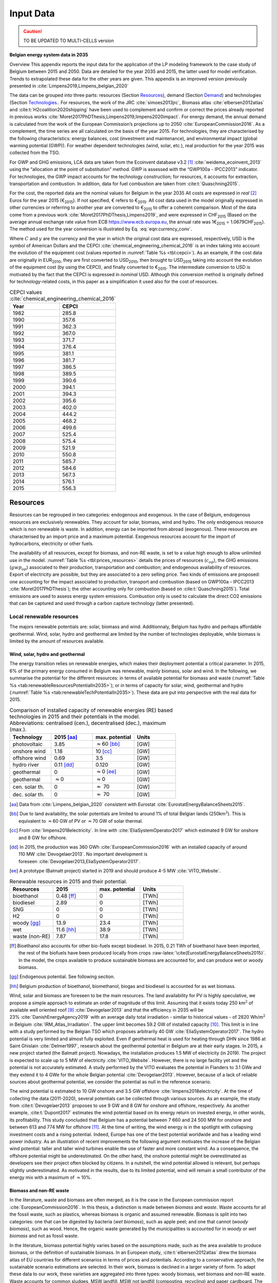 
.. _app:bestd_data:

Input Data
++++++++++

.. caution ::
   TO BE UPDATED TO MULTI-CELLS version

**Belgian energy system data in 2035**

..
   .. caution ::
      This section is still under construction.
      It is built from Limpens PhD thesis (2021) available at http://dx.doi.org/10.13140/RG.2.2.25755.18724 


.. role:: raw-latex(raw)
   :format: latex
..



Overview This appendix reports the input data for the application of the
LP modeling framework to the case study of Belgium between 2015 and
2050. Data are detailed for the year 2035 and 2015, the latter used for
model verification. Trends to extrapolated these data for the other
years are given. This appendix is an improved version previously
presented in :cite:`Limpens2019,Limpens_belgian_2020`

The data can be grouped into three parts: resources (Section `Resources <#app:sec:BESTD_resources>`__), demand (Section
`Demand <#sec:app1_end_uses>`__) and technologies (Section
`Technologies <#app:BESTD_data_technologies>`__.. For resources, the work of the JRC
:cite:`simoes2013jrc`, Biomass atlas
:cite:`elbersen2012atlas` and
:cite:t:`H2coalition2020shipping` have been used to
complement and confirm or correct the prices already reported in previous works
:cite:`Moret2017PhDThesis,Limpens2019,limpens2020impact`.
For energy demand, the annual demand is calculated from the work of the
European Commission’s projections up to 2050
:cite:`EuropeanCommission2016`. As a complement, the time
series are all calculated on the basis of the year 2015. For
technologies, they are characterised by the following characteristics:
energy balances, cost (investment and maintenance), and environmental
impact (global warming potential (GWP)). For weather dependent technologies (wind, solar, etc.), real
production for the year 2015 was collected from the TSO.

For GWP and GHG emissions, LCA data are taken from the Ecoinvent
database v3.2 [1]_ :cite:`weidema_ecoinvent_2013` using the
“allocation at the point of substitution” method. GWP is assessed with
the “GWP100a - IPCC2013” indicator. For technologies, the GWP impact
accounts for the technology construction; for resources, it accounts for
extraction, transportation and combustion. In addition, data for fuel
combustion are taken from :cite:t:`Quaschning2015`.

For the cost, the reported data are the nominal values for Belgium in
the year 2035 All costs are expressed in *real*\  [2]_ Euros for the
year 2015 (€\ :sub:`2015`). If not specified, € refers to
€\ :sub:`2015`. All cost data used in the model originally expressed in
other currencies or referring to another year are converted to
€\ :sub:`2015` to offer a coherent comparison. Most of the data come
from a previous work :cite:`Moret2017PhDThesis,Limpens2019`,
and were expressed in CHF\ :sub:`2015` (Based on the average annual
exchange rate value from ECB https://www.ecb.europa.eu, the annual rate
was 1€\ :sub:`2015` = 1.0679CHF\ :sub:`2015`). The method used for the
year conversion is illustrated by Eq. :eq:`eqn:currency_conv`.

.. math::
    c_{inv} [\text{€}_{2015}] = c_{inv} [C_y] \cdot  \frac{\text{USD}_y}{C_y}  \cdot \frac{\text{CEPCI}_{2015} \ [\text{USD}_{2015}]}{\text{CEPCI}_y \ [\text{USD}_y]} \cdot \frac{\text{€}_{2015}}{\text{USD}_{2015}} 
    :label: eqn:currency_conv

Where :math:`C` and :math:`y` are the currency and the year in which the
original cost data are expressed, respectively, USD is the symbol of
American Dollars and the CEPCI
:cite:`chemical_engineering_chemical_2016` is an index
taking into account the evolution of the equipment cost (values reported
in :numref:`Table %s <tbl:cepci>`). As an example, if the cost data are
originally in EUR\ :sub:`2010`, they are first converted to
USD\ :sub:`2010`, then brought to USD\ :sub:`2015` taking into account
the evolution of the equipment cost (by using the CEPCI), and finally
converted to €\ :sub:`2015`. The intermediate conversion to USD is
motivated by the fact that the CEPCI is expressed in *nominal* USD.
Although this conversion method is originally defined for
technology-related costs, in this paper as a simplification it used also
for the cost of resources.


.. container::

   .. table:: CEPCI values :cite:`chemical_engineering_chemical_2016`
      :name: tbl:cepci

      ======== =========
      **Year** **CEPCI**
      ======== =========
      1982     285.8
      1990     357.6
      1991     362.3
      1992     367.0
      1993     371.7
      1994     376.4
      1995     381.1
      1996     381.7
      1997     386.5
      1998     389.5
      1999     390.6
      2000     394.1
      2001     394.3
      2002     395.6
      2003     402.0
      2004     444.2
      2005     468.2
      2006     499.6
      2007     525.4
      2008     575.4
      2009     521.9
      2010     550.8
      2011     585.7
      2012     584.6
      2013     567.3
      2014     576.1
      2015     556.3
      ======== =========


.. The current appendix is built in three parts. At first, data are given
   for the year 2035 for resources (Section
   `Resources <#app:sec:BESTD_resources>`__), demand (Section
   `Demand <#sec:app1_end_uses>`__) and technologies (Section
   `Technologies <#app:BESTD_data_technologies>`__. Then, the year 2015 is discussed
   as real data have been collected for this case. And finally, the
   extension of the data from year 2035 to other years are detailed.

.. _app:sec:BESTD_resources:

Resources
=========

Resources can be regrouped in two categories: endogenous and exogenous.
In the case of Belgium, endogenous resources are exclusively renewables.
They account for solar, biomass, wind and hydro. The only endogenous
resource which is non renewable is waste. In addition, energy can be
imported from abroad (exogenous). These resources are characterised by
an import price and a maximum potential. Exogenous resources account for
the import of hydrocarbons, electricity or other fuels.

The availability of all resources, except for biomass, and non-RE waste,
is set to a value high enough to allow unlimited use in the model. 
:numref:`Table %s <tbl:prices_resources>` details the prices of
resources (:math:`c_{op}`), the GHG emissions (:math:`gwp_{op}`) associated to their
production, transportation and combustion; and endogenous availability
of resources. Export of electricity are possible, but they are
associated to a zero selling price. Two kinds of emissions are proposed:
one accounting for the impact associated to production, transport and
combustion (based on GWP100a -
IPCC2013 :cite:`Moret2017PhDThesis`); the other accounting
only for combustion (based on :cite:t:`Quaschning2015`).
Total emissions are used to assess energy system emissions. Combustion
only is used to calculate the direct CO2 emissions that can be captured
and used through a carbon capture technology (latter presented).

Local renewable resources
-------------------------

The majors renewable potentials are: solar, biomass and wind.
Additionnaly, Belgium has hydro and perhaps affordable geothermal. Wind,
solar, hydro and geothermal are limited by the number of technologies
deployable, while biomass is limited by the amount of resources
available.

Wind, solar, hydro and geothermal
~~~~~~~~~~~~~~~~~~~~~~~~~~~~~~~~~

The energy transition relies on renewable energies, which makes their
deployment potential a critical parameter. In 2015, 6% of the primary
energy consumed in Belgium was renewable, mainly biomass, solar and
wind. In the following, we summarise the potential for the different
resources: in terms of available potential for biomass and waste (:numref:`Table %s <tab:renewableResourcesPotentialIn2035>`);
or in terms of capacity for solar, wind, geothermal and hydro (:numref:`Table %s <tab:renewableTechPotentialIn2035>`).
These data are put into perspective with the real data for 2015.

.. container::

   .. csv-table:: Comparison of installed capacity of renewable energies (RE) based technologies in 2015 and their potentials in the model. Abbreviations: centralised (cen.), decentralised (dec.), maximum (max.).
      :header: **Technology**, **2015**\  [aa]_ , **max. potential** , **Units**
      :widths: 15 15 15 15
      :name: tab:renewableResourcesPotentialIn2035
   
      photovoltaic , 3.85 , :math:`\approx`\ 60 [bb]_ , [GW]
      onshore wind , 1.18 , 10 [cc]_ , [GW]
      offshore wind , 0.69 , 3.5 , [GW]
      hydro river , 0.11 [dd]_ , 0.120 , [GW]
      geothermal , 0 , :math:`\approx`\ 0 [ee]_ , [GW]
      geothermal , :math:`\approx`\ 0 , :math:`\approx`\ 0 , [GW]
      cen. solar th. , 0 , :math:`\approx` 70 , [GW]
      dec. solar th. , 0 , :math:`\approx` 70 , [GW]


   .. [aa]
      Data from :cite:`Limpens_belgian_2020` consistent with Eurostat :cite:`EurostatEnergyBalanceSheets2015`.

   .. [bb]
      Due to land availability, the solar potentials
      are limited to around 1% of total Belgian lands
      (250km\ \ :math:`^2`). This is equivalent to :math:`\approx`\ \ 60 GW
      of PV or :math:`\approx`\ \ 70 GW of solar thermal.

   .. [cc]
      From :cite:`limpens2018electricity`.
      In line with :cite:`EliaSystemOperator2017` which
      estimated 9 GW for onshore and 8 GW for offshore.

   .. [dd]
      In 2015, the production was
      360 GWh :cite:`EuropeanCommission2016` with an installed
      capacity of around 110 MW :cite:`Devogelaer2013`. No
      important development is
      foreseen :cite:`Devogelaer2013,EliaSystemOperator2017`.

   .. [ee]
      A prototype (Balmatt project) started in 2019 and should produce
      4-5 MW :cite:`VITO_Website`.

.. container::

   .. csv-table:: Renewable resources in 2015 and their potential.
      :header: **Resources** , **2015** , **max. potential** , **Units**
      :widths: 15 15 15 15
      :name: tab:renewableTechPotentialIn2035

		bioethanol , 0.48 [ff]_ , 0 , [TWh]
		biodiesel , 2.89 , 0 , [TWh]
		SNG , 0 , 0 , [TWh]
		H2 , 0 , 0 , [TWh]
		woody [gg]_ , 13.9 , 23.4 , [TWh]
		wet , 11.6 [hh]_ , 38.9 , [TWh]
		waste (non-RE), 7.87 , 17.8 , [TWh]
      
   .. [ff]
      Bioethanol also accounts for other bio-fuels
      except biodiesel. In 2015, 0.21 TWh of bioethanol have been imported,
      the rest of the biofuels have been produced locally from crops
      :raw-latex:`\cite{EurostatEnergyBalanceSheets2015}`. In the model,
      the crops available to produce sustainable biomass are accounted for,
      and can produce wet or woody biomass.

   .. [gg]
      Endogenous potential. See following section.

   .. [hh]
      Belgium production of bioethanol, biomethanol, biogas and biodiesel
      is accounted for as wet biomass.

Wind, solar and biomass are foreseen to be the main resources. The land
availability for PV is highly speculative, we propose a simple approach
to estimate an order of magnitude of this limit. Assuming that it exists
today 250 km\ :math:`^2` of available well oriented
roof [9]_ :cite:`Devogelaer2013` and that the efficiency in
2035 will be 23% :cite:`DanishEnergyAgency2019` with an
average daily total irradiation - similar to historical values - of
2820 Wh/m\ :math:`^2` in
Belgium :cite:`IRM_Atlas_Irradiation`. The upper limit
becomes 59.2 GW of installed capacity [10]_. This limit is in line with
a study performed by the Belgian TSO which proposes arbitrarily
40 GW :cite:`EliaSystemOperator2017`. The hydro potential is
very limited and almost fully exploited. Even if geothermal heat is used
for heating through DHN since 1986 at Saint
Ghislain :cite:`Delmer1997`, research about the geothermal
potential in Belgium are at their early stages. In 2015, a new project
started (the Balmatt project). Nowadays, the installation produces
1.5 MW of electricity (in 2019). The project is expected to scale up to
5 MW of electricity :cite:`VITO_Website`. However, there is
no large facility yet and the potential is not accurately estimated. A
study performed by the VITO evaluates the potential in Flanders to
3.1 GWe and they extend it to 4 GWe for the whole Belgian
potential :cite:`Devogelaer2013`. However, because of a lack
of reliable sources about geothermal potential, we consider the
potential as null in the reference scenario.

The wind potential is estimated to 10 GW onshore and 3.5 GW offshore
:cite:`limpens2018electricity`. At the time of collecting
the data (2011-2020), several potentials can be collected through
various sources. As an example, the study from
:cite:t:`Devogelaer2013` proposes to use 9 GW and 8 GW for
onshore and offshore, respectively. As another example,
:cite:t:`Dupont2017` estimates the wind potential based on
its energy return on invested energy, in other words, its profitability.
This study concluded that Belgium has a potential between 7 660 and
24 500 MW for onshore and between 613 and 774 MW for offshore [11]_. At
the time of writing, the wind energy is in the spotlight with collapsing
investment costs and a rising potential. Indeed, Europe has one of the
best potential worldwide and has a leading wind power industry. As an
illustration of recent improvements the following argument motivates the
increase of the Belgian wind potential: taller and taller wind turbines
enable the use of faster and more constant wind. As a consequence, the
offshore potential might be underestimated. On the other hand, the
onshore potential might be overestimated as developers see their project
often blocked by citizens. In a nutshell, the wind potential allowed is
relevant, but perhaps slightly underestimated. As motivated in the
results, due to its limited potential, wind will remain a small
contributor of the energy mix with a maximum of :math:`\approx`\ 10%.



Biomass and non-RE waste
~~~~~~~~~~~~~~~~~~~~~~~~


In the literature, waste and biomass are often merged, as it is the case
in the European commission report
:cite:`EuropeanCommission2016`. In this thesis, a
distinction is made between *biomass* and *waste*. Waste accounts for
all the fossil waste, such as plastics, whereas biomass is organic and
assumed renewable. Biomass is split into two categories: one that can be
digested by bacteria (*wet biomass*), such as apple peel; and one that
cannot (*woody biomass*), such as wood. Hence, the organic waste
generated by the municipalities is accounted for in *woody or wet
biomass* and not as fossil waste.

In the literature, biomass potential highly varies based on the
assumptions made, such as the area available to produce biomass, or the
definition of sustainable biomass.
In an European study, :cite:t:`elbersen2012atlas` drew the
biomass atlas of EU countries for different scenarios in terms of prices
and potentials. According to a conservative approach, the sustainable
scenario estimations are selected. In their work, biomass is declined in
a larger variety of form. To adapt these data to our work, these
varieties are aggregated into three types: woody biomass, wet biomass
and non-RE waste. Waste accounts for common sludges, MSW landfill, MSW
not landfill (composting, recycling) and paper cardboard. The overall
potential is estimated to 17.8 TWh/y with an approximate price of
10.0 €/MWh. The price is estimated as a weighted sum between the
different variety and their specific price (given in the document). Wet
biomass accounts for all the digestible biomass, which are verge gras,
perennials (grassy), prunings, total manure, grass cuttings abandoned
grassland, animal waste and forrage maize (biogas). The overall
potential is estimated to 38.9 TWh/y with an approximate price of
2.5 €/MWh. Woody biomass accounts for all the non-digestible biomass,
which are roundwood (including additional harvestable roundwood), black
liquor, landscape care wood, other industrial wood residues, perennials
(woody), post consumer wood, saw-dust, sawmill by-products (excluding
sawdust) and primary forestry residues. The overall potential is
estimated to 23.4 TWh/y with an approximate price of 14.3 €/MWh.

Oleaginous (0.395 TWh/y) and sugary (0 TWh/y) potentials are two order
of magnitude below the previous categories and thus neglected.

However, these costs do not account for treatment and transportation.
Based on a local expert (from Coopeos), a MWh of wood ready to use for
small wood boilers is negotiated around 28 €/MWh today, twice much than
estimated prices. This order of magnitude is in line with the Joint
Research Center price estimation in 2030
:cite:`simoes2013jrc`. Thus, the price proposed in
:cite:`elbersen2012atlas` are doubled. It results in prices
for woody biomass, wet biomass and waste of 28.5, 5.0 and 20.0  €/MWh in
2015, respectively. The price for biomass is expected to increase by
27.7% up to 2050 :cite:`simoes2013jrc`. By adapting these
value to 2035, the prices are for 32.8 €/MWh woody biomass, 5.8 €/MWh
for wet biomass and for 23.1 €/MWh for waste.

Imported resources
------------------


Dominating fossil fuels are implemented in the model and detailed in
Section
`[ssec:case_study_imported_res] <#ssec:case_study_imported_res>`__. They
can be regrouped in hydrocabons (gasoline, diesel, LFO and NG), coal and
uranium. Data is summarised in :numref:`Table %s <tbl:prices_resources>` and are compared to
other sources, such as estimations from the JRC of prices for oil, gas
and coal :cite:`simoes2013jrc`. They base their work on a
communication of the European Commission
:cite:`eu2011roadmap`.


There are a long list of candidate to become renewable fuels. Historically, biomass has been converted into bio-fuels. 
Two types of these fuels are accounted: bio-diesel and bio-ethanol. They can substitute diesel and gasoline, respectively. 
More recently, a new type of renewable fuel is proposed and can be labeled electro-fuels. Indeed, these fuels are produced from electricity. 
We consider that the energy content of these fuels is renewable (i.e. from renewable electricity). 
Four type of fuels were considered: hydrogen, ammonia, methanol and methane. 
To avoid ambiguity between renewable fuels and their fossil equivalent, it is specified if the imported resources is renewable or fossil. 


.. caution::
   to be updated + explain where data comes from.

The only difference being 
Thus, we have gas and gas_re, or h2 and h2_re. Gas refers to what is usually called 'natural gas', while gas_re refers to methane from biogas, methanation of renewable hydrogen,...
Since, a specific study for the Belgian case has been conducted by a consortium of industries, :cite:t:`H2coalition2020shipping`, which estimate new prices for the imports.
:numref:`Table %s <tbl:prices_resources>` summarises all the input data for the resources.


.. container::

   .. table:: Price, GHG emissions and availability of resources, in 2035. Abbreviations: Liquid Fuel Oil (LFO), Natural Gas (NG) and Synthetic Natural Gas (SNG).
      :name: tbl:prices_resources

      +-------------+-------------+-------------+-------------+-------------+
      | **Res\      | :math:`c_   | :math:`gwp_ | :math:`{CO}_| *avail*     |
      | ources**    | {op}`       | {op}`       | {2direct}`  |             |
      |             |             |             | [26]_       |             |
      +-------------+-------------+-------------+-------------+-------------+
      |             | [€\ :sub:`2\| [kgCO\      | [kgCO\      | [GWh]       |
      |             | 015`/MWh\   | :sub:`2-eq.`| :sub:`2-eq.`|             |
      |             | :sub:`fuel`]| /MWh\       | /MWh\       |             |
      |             |             | :sub:`fuel`]| :sub:`fuel`]|             |
      +-------------+-------------+-------------+-------------+-------------+
      | Electricity | 84.3 [27]_  | 206.4 [28]_ | 0           | 27.5        |
      | Import      |             |             |             |             |
      +-------------+-------------+-------------+-------------+-------------+
      | Gasoline    | 82.4 [29]_  | 345 [28]_   | 250         | infinity    |
      |             |             |             |             |             |
      +-------------+-------------+-------------+-------------+-------------+
      | Diesel      | 79.7 [30]_  | 315 [28]_   | 270         | infinity    |
      |             |             |             |             |             |
      +-------------+-------------+-------------+-------------+-------------+
      | LFO         | 60.1 [31]_  | 311.5 [28]_ | 260         | infinity    |
      |             |             |             |             |             |
      +-------------+-------------+-------------+-------------+-------------+
      | Fossil      | 44.3 [32]_  | 267 [28]_   | 200         | infinity    |
      | Gas         |             |             |             |             |
      +-------------+-------------+-------------+-------------+-------------+
      | Woody       | 32.8        | 11.8 [28]_  | 390         | 23.4        |
      | biomass     |             |             |             |             |
      +-------------+-------------+-------------+-------------+-------------+
      | Wet-biomass | 5.8         | 11.8 [28]_  | 390         | 38.9        |
      +-------------+-------------+-------------+-------------+-------------+
      | non-RE      | 23.1        | 150  [28]_  | 260 [33]_   | 17.8        |
      | waste       |             |             |             |             |
      +-------------+-------------+-------------+-------------+-------------+
      | Coal        | 17.6        | 401         | 360         | 33.3 [37]_  |
      |             |             | :cite:`\    |             |             |
      |             |             | we\         |             |             |
      |             |             | idema_ecoin\|             |             |
      |             |             | vent_2013`  |             |             |
      +-------------+-------------+-------------+-------------+-------------+
      | Uranium     | 3.9 [34]_   | 3.9         | 0           | infinity    |
      |             |             | :cite:`\    |             |             |
      |             |             | we\         |             |             |
      |             |             | idema_ecoin\|             |             |
      |             |             | vent_2013`  |             |             |
      +-------------+-------------+-------------+-------------+-------------+
      | Bio-diesel  | 120.0       | 0 [36]_     | 270         | infinity    |
      |             |             |             |             |             |
      +-------------+-------------+-------------+-------------+-------------+
      | B\          | 111.3 [35]_ | 0 [36]_     | 250         | infinity    |
      | io-gasoline |             |             |             |             |
      +-------------+-------------+-------------+-------------+-------------+
      | Renew. gas  | 118.3       | 0 [36]_     | 200         | infinity    |
      |             |             |             |             |             |
      +-------------+-------------+-------------+-------------+-------------+
      | Fossil  H2  | 87.5        | 364         | 0           | infinity    |
      | [25]_       |             |             |             |             |
      +-------------+-------------+-------------+-------------+-------------+
      | Renew. H2   | 119.4       | 0 [36]_     | 0           | infinity    |
      |             |             |             |             |             |
      +-------------+-------------+-------------+-------------+-------------+
      | Fossil      | 76          | 285         | 0           | infinity    |
      | Ammonia     |             |             |             |             |
      | [25]_       |             |             |             |             |
      +-------------+-------------+-------------+-------------+-------------+
      | Renew.      | 81.8        | 0 [36]_     | 0           | infinity    |
      | Ammonia     |             |             |             |             |
      +-------------+-------------+-------------+-------------+-------------+
      | Fossil      | 82.0        | 350         | 246         | infinity    |
      | Methanol    |             |             |             |             |
      | [25]_       |             |             |             |             |
      +-------------+-------------+-------------+-------------+-------------+
      | Renew.      | 111.3       | 0 [36]_     | 246         | infinity    |
      | Methanol    |             |             |             |             |
      +-------------+-------------+-------------+-------------+-------------+


.. [25]
   Own calculation for fossil hydrogen, ammonia and methanol. 
   Price and emissions are calculated based on fossil gas and based on conversion efficiencies.

.. [26]
   Direct emissions related to
   combustion:cite:`Quaschning2015`.

.. [27]
   Based on average market price in the year 2010 (50
   EUR\ \ :sub:`2010`/MWh, from
   :cite:`epex_spot_swissix_????`). Projected from 2010 to
   2035 using a multiplication factor of 1.36
   :cite:`prognos_ag_energieperspektiven_2012`. For security
   of supply reason, the availability is limited to 30% of yearly
   electricity EUD (See Section
   `[ssec:be_policies] <#ssec:be_policies>`__).

.. [28]
   GWP100a-IPCC2013 metric: impact associated to
   production, transport and combustion, see
   :cite:`Moret2017PhDThesis`

.. [29]
   Based on 1.49 CHF\ \ :sub:`2015`/L (average price in 2015 for
   gasoline 95 in Switzerland)
   :cite:`swiss_federal_office_of_statistics_sfos_ipc_2016`.
   Taxes (0.86 CHF\ \ :sub:`2015`/L,
   :cite:`beuret_evolution_2016`) are removed and the
   difference is projected from 2015 to 2035 using a multiplication
   factor of 1.24 :cite:`european_commission_energy_2011`.
   In line with :cite:`simoes2013jrc`.

.. [30]
   Based on 1.55 CHF\ \ :sub:`2015`/L (average price in 2015)
   :cite:`swiss_federal_office_of_statistics_sfos_ipc_2016`.
   Taxes (0.87 CHF\ \ :sub:`2015`/L,
   :cite:`beuret_evolution_2016`) are removed and the
   difference is projected from 2015 to 2035 using a multiplication
   factor of 1.24 :cite:`european_commission_energy_2011`.
   In line with :cite:`simoes2013jrc`.

.. [31]
   Based on 0.705 CHF\ \ :sub:`2015`/L (average price in 2015 for
   consumptions above 20000 L/y)
   :cite:`swiss_federal_office_of_statistics_sfos_indice_2016-1`.
   Taxes (0.22 CHF\ \ :sub:`2015`/L,
   :cite:`beuret_evolution_2016`) are removed and the
   difference is projected from 2015 to 2035 using a multiplication
   factor of 1.24 :cite:`european_commission_energy_2011`.
   In line with :cite:`simoes2013jrc`.

.. [32]
   Based on the EUC estimated cost of resources in
   2030, see Table 5 from :cite:`simoes2013jrc`.

.. [33]
   Assuming that the energy content can be assimilated to plastics and
   extended to LFO.

.. [34]
   Average of the data points for 2035 in
   :cite:`f._ess_kosten_2011`, accounting for the efficiency
   of nuclear power plants (:numref:`Table %s <tbl:nonrenew_elec>`).

.. [35]
   Data extrapolated from
   :cite:`brynolf2018electrofuels`


.. [36]
   Emissions related to electro-fuels
   and bio-fuels production are neglected.
   
.. [37]
   Belgium is phasing out coal. Coal is still used in industrial processes.
   In 2015, 33.3 TWh of coal were used. Thus, the amount available should be lower than this value.


.. _sec:app1_end_uses:

Energy demand and political framework
=====================================

The EUD for heating, electricity and mobility in 2035 is calculated from
the forecast done by the EUC in 2035 for Belgium (see Appendix 2 in
:cite:`EuropeanCommission2016`). However, in
:cite:`EuropeanCommission2016`, the FEC is given for heating
and electricity. The difference between FEC and EUD is detailed in
Section
`[ssec:conceptual_modelling_framework] <#ssec:conceptual_modelling_framework>`__
and can be summarised as follows: the FEC is the amount of input energy
needed to satisfy the EUD in energy services. Except for HP, the FEC is
greater than EUD. We applied a conservative approach by assuming that
the EUD equal to the FEC for electricity and heating demand.

.. _ssec:app1_electricity_end_uses:

Electricity
-----------

The values in table `1.3 <#tbl:elec_demand>`__ list the electricity
demand that is not related to heating for the three sectors in 2035. The
overall electricity EUD is given in
:cite:`EuropeanCommission2016`. However, only the FEC is
given by sectors. In order to compute the share of electricity by
sector, we assume that the electricity to heat ratio for the residential
and services remain constant between 2015 and 2035. This ratio can be
calculated from :cite:t:`EuropeanCommission-Eurostat.2018`,
these ratio of electricity consumed are 24.9% and 58.2% for residential
and services, respectively. As a consequence, the industrial electricity
demand is equal to the difference between the overall electricity demand
and the two other sectors.

A part of the electricity is assumed to be a fixed demand, such as
fridges in households and services, or industrial processes. The other
part is varying, such as the lighting demand. The ratio between varying
electricity and fixed demand are calculated in order to fit the real curve 
in 2015 (data provided by ENTSO-E
https://www.entsoe.eu/). It results in a share of 32.5% of varying electricity demand  
and 67.5% of baseload electricity demand.
demand of electricity is shared over the year according to *%\ elec*,
which is represented in  :numref:`Figure %s <fig:TS_elec>`. We use the real
2015 Belgian electricity demand (data provided by ENTSO-E
https://www.entsoe.eu/). *%\ elec* time series is the normalised value
of the difference between the real time series and its minimum value.

.. container::

   .. table:: Yearly electricity demand not related to heating by sector, in 2035.
      :name: tbl:elec_demand

      ========== =========== ============
      \          **Varying** **Constant**
      \          [TWh]       [TWh]
      Households 7.7         14.3
      Industry   11.1        33.7
      Services   11.0        14.1
      ========== =========== ============

.. figure:: /images/belgian_data/ts_elec_Belgium.png
   :alt: Normalised electricity time series over the year.
   :name: fig:TS_elec

   Normalised electricity time series over the year.


.. _ssec:app1_heating_end_uses:

Heating
-------

We applied the same methodology as in previous paragraph to compute the
residential, service heat yearly demand. The industrial heat processes
demand is assumed to be the overall industrial energy demand where
electricity and non energy use have been removed. Yearly EUD per sector
is reported in table `1.4 <#tbl:heat_demand>`__.

A part of the heat is assumed to be a fixed demand, such as hot water in
households and services, or industrial processes. The other part
represents the space heating demand and is varying. Similarly to the
electricity, the ratio between varying electricity and fixed demand are
the one of Switzerland, presented in
:cite:`Limpens2019,Moret2017PhDThesis` which are based on
:cite:`prognos_ag_energieperspektiven_2012`. The varying
demand of heat is shared over the year according to :math:`%_{sh}`. This time
series is based on our own calculation. The methodology is the
following: based on the temperature time series of Uccle 2015 (data from
IRM :cite:`Reyniers2012`); the HDH are calculated; and then
the time series. The HDH is a similar approach than the more commonly
used HDD. According to Wikipedia, HDD is defined as follows: “*HDD is a
measurement designed to quantify the demand for energy needed to heat a
building. HDD is derived from measurements of outside air temperature.
The heating requirements for a given building at a specific location are
considered to be directly proportional to the number of HDD at that
location. [...] Heating degree days are defined relative to a base
temperature*”. According to the European Environment Agency [37b]_, the
base temperature is 15.5\ :math:`^o`\ C, we took 16\ :math:`^o`\ C. HDH
are computed as the difference between ambient temperature and the
reference temperature at each hour of the year. If the ambient
temperature is above the reference temperature, no heating is needed.
:numref:`Figure %s <fig:HDD_BE_2015>` compares the result of our methodology
with real value collected by Eurostat [38]_. The annual HDD was 2633,
where we find 2507.

By normalising the HDH, we find :math:`%_{sh}`, which is represented in 

.. figure:: /images/belgian_data/belgium_HDD_2015.png
   :alt: Comparison of HDD between Eurostat and our own calculation.
   :name: fig:HDD_BE_2015

   Comparison of HDD between Eurostat and our own calculation.

.. figure:: /images/belgian_data/ts_sh_Belgium.png
   :alt: Normalised space heating time series over the year.
   :name: fig:TS_heat

   Normalised space heating time series over the year.

.. container::

   .. table:: Yearly heat end use demand per sector, in 2035.
      :name: tbl:heat_demand

      ========== ================= ============= ========================
      \          **Space heating** **Hot water** **Process heat**\  [39]_
      \          [TWh]             [TWh]         [TWh]
      Households 70.2              18.0          0
      Industry   13.1              3.4           50.4
      Services   34.8              7.8           0
      ========== ================= ============= ========================

   .. [39]
      We define process heat as the high temperature heat required in the
      industrial processes. This heat cannot be supplied by technologies
      such as heat pumps or thermal solar.

.. _ssec:app1_demand_mobility:

Mobility
--------

The annual passenger transport demand in Belgium for 2035 is expected
to be 194 billions :cite:`EuropeanCommission2016`.
Passenger transport demand is divided between public and private
transport. The lower (:math:`%_{public,min}`) and upper bounds
(:math:`%_{public,max}`) for the use of public transport are 19.9% [40]_ and
50% of the annual passenger transport demand, respectively. The
passenger mobility demand is shared over the day according to
:math:`%_{pass}`. We assume a constant passenger mobility demand for every
day of the year. This latter is represented in Figure
:numref:`Figure %s <fig:TS_mobPass>` (data from Figure 12 of
:cite:`USTransportation`).
The annual freight transport demand in Belgium for 2035 is expected to
be 98e09 tons kilometers :cite:`EuropeanCommission2016`.
The freight can be supplied by trucks, trains or boats. The lower
(:math:`%_{fr,rail,min}`) and upper bounds (:math:`%_{fr,rail,max}`) for the use of
freight trains are 10.9% and 25% of the annual freight transport
demand, respectively. The lower (:math:`%_{fr,boat,min}`) and upper bounds
(:math:`%_{fr,boat,max}`) for the use of freight inland boats are 15.6% and
30% of the annual freight transport demand, respectively. The lower
(:math:`%_{fr,trucks,min}`) and upper bounds (:math:`%_{fr,trucks,max}`) for the use
of freight trucks are 0% and 100% of the annual freight transport
demand, respectively. The bounds and technologies information are
latter summarised in Table
`1.15 <#tbl:freight_vehicles_efficiency>`__.

.. figure:: /images/belgian_data/ts_mob.png
   :alt: Normalised passenger mobility time series over a day. We assume a similar passenger mobility demand over the days of the year.  
   :name: fig:TS_mobPass
   :width: 6cm
   :height: 4cm

   Normalised passenger mobility time series over a day. We assume a
   similar passenger mobility demand over the days of the year.


.. _discount_and_interest_rates:

Discount rate and interest rate
-------------------------------

To compute their profitability, companies apply a discount rate to the
investment they make. A discount rate is used for both cost of finance
and for risk perception and opportunity cost. The cost of finance is to
be compared with concepts like ‘hurdle rate’ or ‘rate of return’ usually
calculated in accordance to an annual return on investment. Each
individual investment physically occurring in year k, results in a
stream of payments towards the amortization of this investment spread
over several years in the future. The higher the cost of finance (or
hurdle rate), the higher the annual payments spread over the lifetime of
an investment and thus the higher the total cost. The hurdle rate
affects only the investment costs so the impact is bigger for capital
intensive technologies. We consider differentiated hurdle discount rates
for different groups of energy supply and demand technologies,
representing the different risk perception of industry versus
individuals.

According with :cite:t:`Meinke-Hubeny2017` who based their
work on the JRC EU TIMES model :cite:`simoes2013jrc` in line
with the PRIMES model :cite:`EuropeanCommission2016`, the
discount rate is around 7.5 up to 12% depending on the technologies.
Discount rate cannot be directly converted into interest rate as the
first is fixed by the market and the second is fixed by the central
banks. As the evidence presented in Figure
:numref:`Figure %s <fig:path_be_irate_discountrate>` indicates, while these two
interest rates tend to move together, they also may follow different
paths from time to time.


.. figure:: /images/belgian_data/path_be_i_rate_and_discount_rate.png
   :alt: Comparison of Belgian interest rate and discount rate. The following rate was chosen to represent the discount rate: floating loans rate over a 1M€ (other than bank overdraft) and up to 1 year initial rate fixation.
   :name: fig:path_be_irate_discountrate

   Comparison of Belgian interest rate and discount rate. The following
   rate was chosen to represent the discount rate: floating loans rate
   over a 1M€ (other than bank overdraft) and up to 1 year initial rate
   fixation.

For the different studies, the real discount rate for the public
investor :math:`i_{rate}` is fixed to 1.5%, which is similar to the floating
loan rate over a million euros (other than bank overdraft) and greater
than the central bank interest rate.

.. _app:BESTD_data_technologies:

Technologies
============

The technologies are regrouped by their main output types.

Electricity production
----------------------

The following technologies are regrouped into two categories depending
on the resources used: renewable or not.

.. _ssec:app1_renewables:

Renewables
~~~~~~~~~~

.. container::

   .. table:: Renewable electricity production technologies, in 2035. Abbreviations: onshore (on.), offshore (off.).
      :name: tbl:renew_elec

      +-------------+-------------+-------------+-------------+-------------+-------------+-------------+----------+
      |             | :math:`c_   | :math:`c_   | :math:`gwp_ | :math:`li   | :math:`c_   | :math:`f_   | :math:`f_|
      |             | {inv}`      | {maint}`    | {constr}`   | fetime`     | {p}`        | {min}`      | {max}`   |
      +-------------+-------------+-------------+-------------+-------------+-------------+-------------+----------+
      |             | [€          | [€          | [kgCO       | [y]         | [%]         | [GW]        |[GW]      |
      |             | :sub:`2015` | :sub:`2015` | :sub:`2-eq.`|             |             |             |          |
      |             | /kW         | /kW         | /kW         |             |             |             |          |
      |             | :sub:`e`]   | :sub:`e`/y] | :sub:`e`]   |             |             |             |          |
      +-------------+-------------+-------------+-------------+-------------+-------------+-------------+----------+
      |    Solar    |    870      |    18.8     |    2081     |    25 [57]_ |    11.9     |    0        |    59.2  |
      |    PV       |    [57]_    |    [57]_    |    :cite:`\ |    :cite:`\ |    [58]_    |             |    [59]_ |
      |             |             |             |    weidema_\|    eur\     |             |             |          |
      |             |             |             |    ecoinven\|    opean\   |             |             |          |
      |             |             |             |    t_2013`  |    _phot\   |             |             |          |
      |             |             |             |             |    ovolt\   |             |             |          |
      |             |             |             |             |    aic_t\   |             |             |          |
      |             |             |             |             |    echno\   |             |             |          |
      |             |             |             |             |    logy_\   |             |             |          |
      |             |             |             |             |    platf\   |             |             |          |
      |             |             |             |             |    orm_s\   |             |             |          |
      |             |             |             |             |    trate\   |             |             |          |
      |             |             |             |             |    gic_2\   |             |             |          |
      |             |             |             |             |    011`     |             |             |          |
      +-------------+-------------+-------------+-------------+-------------+-------------+-------------+----------+
      |    On.      |    1040     |    12.1     |    622.9    |    30 [60]_ |    24.3     |    0        |    10    |
      |    Wind     |    [60]_    |    [60]_    |    :cite:`\ |    :cite:`\ |    [58]_    |             |    [61]_ |
      |    Turbine  |             |             |    weidema_\|    a\       |             |             |          |
      |             |             |             |    ecoinven\|    ssoci\   |             |             |          |
      |             |             |             |    t_2013`  |    ation\   |             |             |          |
      |             |             |             |             |    _des_\   |             |             |          |
      |             |             |             |             |    entre\   |             |             |          |
      |             |             |             |             |    prise\   |             |             |          |
      |             |             |             |             |    s_ele\   |             |             |          |
      |             |             |             |             |    ctriq\   |             |             |          |
      |             |             |             |             |    ues_s\   |             |             |          |
      |             |             |             |             |    uisse\   |             |             |          |
      |             |             |             |             |    s_aes\   |             |             |          |
      |             |             |             |             |    _ener\   |             |             |          |
      |             |             |             |             |    gie_2\   |             |             |          |
      |             |             |             |             |    013`     |             |             |          |
      +-------------+-------------+-------------+-------------+-------------+-------------+-------------+----------+
      |    Off.     |    4975     |    34.6     |    622.9    |    30 [60]_ |    41.2     |    0        |    6     |
      |    Wind     |    [60]_    |    [60]_    |    :cite:`\ |    :cite:`\ |    [58]_    |             |    [61]_ |
      |    Turbine  |             |             |    weidema_\|    a\       |             |             |          |
      |             |             |             |    ecoinven\|    ssoci\   |             |             |          |
      |             |             |             |    t_2013`  |    ation\   |             |             |          |
      |             |             |             |             |    _des_\   |             |             |          |
      |             |             |             |             |    entre\   |             |             |          |
      |             |             |             |             |    prise\   |             |             |          |
      |             |             |             |             |    s_ele\   |             |             |          |
      |             |             |             |             |    ctriq\   |             |             |          |
      |             |             |             |             |    ues_s\   |             |             |          |
      |             |             |             |             |    uisse\   |             |             |          |
      |             |             |             |             |    s_aes\   |             |             |          |
      |             |             |             |             |    _ener\   |             |             |          |
      |             |             |             |             |    gie_2\   |             |             |          |
      |             |             |             |             |    013`     |             |             |          |
      +-------------+-------------+-------------+-------------+-------------+-------------+-------------+----------+
      |    Hydro    |    5045     |    50.44    |    1263     |    40       |    48.4     |    0.38     | 0.38     |
      |    River    |    :cite:`\ |    :cite:`\ |    :cite:`\ |    :cite:`\ |             |    :cite:`\ | :cite:`\ |
      |             |    assoc\   |    assoc\   |    weid\    |    assoc\   |             |    swis\    | swis\    |
      |             |    iatio\   |    iatio\   |    ema_e\   |    iatio\   |             |    s_fed\   | s_fed\   |
      |             |    n_des\   |    n_des\   |    coinv\   |    n_des\   |             |    eral_of\ | eral_of\ |
      |             |    _entr\   |    _entr\   |    ent_2\   |    _entr\   |             |    fic\     | fic\     |
      |             |    epris\   |    epris\   |    013`     |    epris\   |             |    e_of_en\ | e_of_en\ |
      |             |    es_el\   |    es_el\   |             |    es_el\   |             |    erg\     | erg\     |
      |             |    ectri\   |    ectri\   |             |    ectri\   |             |    y_sfo\   | y_sfo\   |
      |             |    ques_\   |    ques_\   |             |    ques_\   |             |    e_sta\   | e_sta\   |
      |             |    suiss\   |    suiss\   |             |    suiss\   |             |    tisti\   | tisti\   |
      |             |    es_ae\   |    es_ae\   |             |    es_ae\   |             |    que_2\   | que_2\   |
      |             |    s_gra\   |    s_gra\   |             |    s_gra\   |             |    013`     | 013`     |
      |             |    nde_2\   |    nde_2\   |             |    nde_2\   |             |             |          |
      |             |    014`     |    014`     |             |    014`     |             |             |          |
      +-------------+-------------+-------------+-------------+-------------+-------------+-------------+----------+
      | Geothermal  |    7488     |    142      |    24.9     |    30       |    86       |    0        |    0     |
      | [63]_       |    [63]_    |    [63]_    |    :cite:`\ |             |    :cite:`\ |             |    [64]_ |
      |             |             |             |    weid\    |             |    assoc\   |             |          |
      |             |             |             |    ema_e\   |             |    iatio\   |             |          |
      |             |             |             |    coinv\   |             |    n_des\   |             |          |
      |             |             |             |    ent_2\   |             |    _entr\   |             |          |
      |             |             |             |    013`     |             |    epris\   |             |          |
      |             |             |             |             |             |    es_el\   |             |          |
      |             |             |             |             |             |    ectri\   |             |          |
      |             |             |             |             |             |    ques_\   |             |          |
      |             |             |             |             |             |    suiss\   |             |          |
      |             |             |             |             |             |    es_ae\   |             |          |
      |             |             |             |             |             |    s_ele\   |             |          |
      |             |             |             |             |             |    ctric\   |             |          |
      |             |             |             |             |             |    ite_2\   |             |          |
      |             |             |             |             |             |    012`     |             |          |
      +-------------+-------------+-------------+-------------+-------------+-------------+-------------+----------+

.. [57]
   Investment cost based on
   :cite:`DanishEnergyAgency2019`. OM cost scaled
   proportionally based on IEA data.

.. [58]
   Based on the real data of 2015 (data
   provided by ELIA, the Belgian TSO, which monitored 2952MW of PV,
   onshore and offshore in 2015 (Source: \url{https://www.elia.be/}, consulted the 06/12/2019.})).

.. [59]
   Assuming that 250 km\ \ :math:`^2` of available roof well oriented
   exist today :cite:`Devogelaer2013` and that the
   efficiency in 2035 will be 23%
   :cite:`DanishEnergyAgency2019` with an average
   irradiation - similar to historical values - of 2820
   Wh/m\ \ :math:`^2` in Belgium,
   :cite:`IRM_Atlas_Irradiation`. The upper limit becomes
   59.2 GW of installed capacity.

.. [60]
   Onshore and offshore wind turbines in 2030
   :cite:`DanishEnergyAgency2019`. 
   For Offshore, a correction factor of
   2.58 is applied to have an LCOE of 79€/MWh in 2020, in line with
   recently published offer:
   https://www.enerdata.net/publications/daily-energy-news/belgium-agrees-79mwh-lcoe-three-offshore-wind-parks.html,
   visited on the 12-06-2020.

.. [61]
   From previous study
   :cite:`limpens2018electricity` 
   with a correction on Offshore wind. The government announced a plan to build 6 GW of offshore wind, see `Belgian offshore plateform <https://www.belgianoffshoreplatform.be/fr/>`_.
   

.. [64]
   A prototype (Balmatt project) started in 2019 and produces 4-5
   MW :cite:`VITO_Website`. However, the potential is not
   accurately known.


.. [63]
   ORC cycle at 6 km depth for electricity
   production. Based on Table 17 of :cite:`Carlsson2014`. We
   took the reference case in 2030.



Data for the considered renewable electricity production technologies
are listed in :numref:`Table %s <tbl:renew_elec>`, including
the yearly capacity factor (:math:`c_p`). As described in the Section
`[ssec:lp_formulation] <#ssec:lp_formulation>`__, for seasonal
renewables the capacity factor :math:`c_{p,t}` is defined for each
time period. These capacity factors are represented in Figure
:numref:`Figure %s <fig:TS_Renewables>`. For these technologies,
:math:`c_p` is the average of :math:`c_{p,t}`. For all the other
electricity supply technologies (renewable and non-renewable),
:math:`c_{p,t}` is equal to the default value of 1. As the power
delivered by the hydro river is almost negligible, we take the time
series of hydro river from Switzerland
:cite:`Limpens2019`.
 

.. figure:: /images/belgian_data/c_p_t_renewables.png
   :alt: Capacity factor for the different renewable energy sources over the year.
   :name: fig:TS_Renewables

   Capacity factor for the different renewable energy sources over the year.



.. _ssec:app1_non-renewable:

Non-renewable
~~~~~~~~~~~~~

Data for the considered fossil electricity production technologies are
listed in :numref:`Table %s <tbl:nonrenew_elec>`. The
maximum installed capacity (:math:`f_{max}`) is set to a value high enough
(100 000 TW\ :sub:`e`) for each technology to potentially cover the
entire demand.


.. container::

   .. table:: Non-renewable electricity supply technologies, in 2035. Abbreviations: Combined Cycles Gas Turbine (CCGT), Ultra-Supecritical (U-S), Integrated Gasification Combined Cycles (IGCC).
      :name: tbl:nonrenew_elec

      +-------------+-------------+-------------+-------------+-------------+-------------+-------------+-------------+
      |             | :math:`c_   | :math:`c_   | :math:`gwp_ | :math:`li   | :math:`c_   | :math:`\eta | :math:`C    |
      |             | {inv}`      | {maint}`    | {constr}`   | fetime`     | {p}`        | _e`         | O_{2,       |
      |             |             |             |             |             |             |             | direct}`    |
      |             |             |             |             |             |             |             | [81]_       |
      +-------------+-------------+-------------+-------------+-------------+-------------+-------------+-------------+
      |             | [€          | [€          | [kgCO       | [y]         | [%]         | [%]         | [tCO2/      |
      |             | :sub:`2015` | :sub:`2015` | :sub:`2-eq.`|             |             |             | MWh         |
      |             | /kW         | /kW         | /kW         |             |             |             | :sub:`e`    |
      |             | :sub:`e`]   | :sub:`e`/y] | :sub:`e`]   |             |             |             | ] [81]_     |
      +-------------+-------------+-------------+-------------+-------------+-------------+-------------+-------------+
      | Nuclear     | 4846 [82]_  | 103         | 707.9       | 60          | 84.9        | 37          | 0           |
      |             |             | :cite:`\    | \           | :cite:`\    | [83]_       |             |             |
      |             |             | i\          | :cite:`\    | as\         |             |             |             |
      |             |             | ea_-_\      | weid\       | socia\      |             |             |             |
      |             |             | inter\      | ema_e\      | tion_\      |             |             |             |
      |             |             | natio\      | coinv\      | des_e\      |             |             |             |
      |             |             | nal_e\      | ent_2\      | nterp\      |             |             |             |
      |             |             | nergy\      | 013`\       | rises\      |             |             |             |
      |             |             | _agen\      |             | _elec\      |             |             |             |
      |             |             | cy_ie\      |             | triqu\      |             |             |             |
      |             |             | a_201\      |             | es_su\      |             |             |             |
      |             |             | 4-1`\       |             | isses\      |             |             |             |
      |             |             |             |             | _ener\      |             |             |             |
      |             |             |             |             | gie_2\      |             |             |             |
      |             |             |             |             | 014`        |             |             |             |
      +-------------+-------------+-------------+-------------+-------------+-------------+-------------+-------------+
      | CCGT        | 772         | 20          | 183.8       | 25          | 85.0        | 63 [84]_    | 0.317       |
      |             | :cite:`\    | :cite:`\    | \           | :cite:`\    |             |             |             |
      |             | i\          | i\          | :cite:`\    | b\          |             |             |             |
      |             | ea_-_\      | ea_-_\      | weid\       | auer_\      |             |             |             |
      |             | inter\      | inter\      | ema_e\      | new_2\      |             |             |             |
      |             | natio\      | natio\      | coinv\      | 008`        |             |             |             |
      |             | nal_e\      | nal_e\      | ent_2\      |             |             |             |             |
      |             | nergy\      | nergy\      | 013`\       |             |             |             |             |
      |             | _agen\      | _agen\      |             |             |             |             |             |
      |             | cy_ie\      | cy_ie\      |             |             |             |             |             |
      |             | a_201\      | a_201\      |             |             |             |             |             |
      |             | 4-1`        | 4-1`        |             |             |             |             |             |
      +-------------+-------------+-------------+-------------+-------------+-------------+-------------+-------------+
      | CCGT\       | 772         | 20          | 183.8       | 25          | 85.0        | 50          | 0           |
      | :sub:`AMMO\ |             |             | :cite:`\    |             |             |             |             |
      | NIA` [89]_  |             |             | weid\       |             |             |             |             |
      |             |             |             | ema_e\      |             |             |             |             |
      |             |             |             | coinv\      |             |             |             |             |
      |             |             |             | ent_2\      |             |             |             |             |
      |             |             |             | 013`\       |             |             |             |             |
      +-------------+-------------+-------------+-------------+-------------+-------------+-------------+-------------+
      | Coal        | 2517        | 30          | 331.6       | 35          | 86.8        | 49          | 0.735       |
      |             | [85]_       | [85]_       | :cite:`\    | \           | \           | [86]_       |             |
      |             |             |             | weid\       | :cite:`\    | :cite:`\    |             |             |
      |             |             |             | ema_e\      | b\          | b\          |             |             |
      |             |             |             | coinv\      | auer_\      | auer_\      |             |             |
      |             |             |             | ent_2\      | new_2\      | new_2\      |             |             |
      |             |             |             | 013`\       | 008`        | 008`        |             |             |
      +-------------+-------------+-------------+-------------+-------------+-------------+-------------+-------------+
      | IGCC        | 3246        | 49          | 331.6       | 35          | 85.6        | 54          | 0.667       |
      |             | [87]_       | [87]_       | :cite:`\    | \           | \           | [88]_       |             |
      |             |             |             | weid\       | :cite:`\    | :cite:`\    |             |             |
      |             |             |             | ema_e\      | b\          | b\          |             |             |
      |             |             |             | coinv\      | auer_\      | auer_\      |             |             |
      |             |             |             | ent_2\      | new_2\      | new_2\      |             |             |
      |             |             |             | 013`\       | 008`        | 008`        |             |             |
      +-------------+-------------+-------------+-------------+-------------+-------------+-------------+-------------+

.. [81]
   Direct emissions due to combustion. Expressed
   in ton CO2 per MWh of electricity produced. Emissions computed based
   on resource used and specific emissions given in :numref:`Table %s <tbl:prices_resources>`.

.. [82]
   Investment cost: 3431 €\ \ :sub:`2015`/kW\ \ :math:`_{\text{e}}`
   :cite:`iea_-_international_energy_agency_iea_2014-1` +
   dismantling cost in Switzerland: 1415
   €\ \ :sub:`2015`/kW\ \ :math:`_{\text{e}}`
   :cite:`swissnuclear_financement_????`.

.. [83]
   Data for the year 2012
   :cite:`swiss_federal_office_of_energy_sfoe_swiss_2014`

.. [84]
   0.4-0.5 GW\ \ :math:`_{e}` CCGT in 2035 (realistic optimistic
   scenario) :cite:`bauer_new_2008`.

.. [85]
   1.3 GW\ \ :math:`_{e}` advanced pulverized coal power
   plant
   :cite:`u.s._eia_-_energy_information_administration_updated_2013`.
   *c\ maint* is fixed cost (29.2 €\ \ :sub:`2015`/kW\ \ :sub:`e`/y) +
   variable cost (0.51 €\ \ :sub:`2015`/kW\ \ :sub:`e`/y assuming 7600
   h/y).

.. [86]
   Pulverized coal in 2025 (realistic optimistic scenario)
   :cite:`bauer_new_2008`.

.. [87]
   1.2 GW\ \ :math:`_{\text{e}}` IGCC power plant
   :cite:`u.s._eia_-_energy_information_administration_updated_2013`.
   *c\ maint* is fixed cost (48.1 €\ \ :sub:`2015`/kW\ \ :sub:`e`/y) +
   variable cost (0.82 €\ \ :sub:`2015`/kW\ \ :sub:`e`/y assuming 7500
   h/y).

.. [88]
   IGCC in 2025 (realistic optimistic scenario)
   :cite:`bauer_new_2008`.

.. [89]
   Use of Ammonia in CCGT is at its early stage. Mitsubishi is developping 
   a 40 MW turbine and promises similar efficiency as gas CCGT :cite:`nose2021development`. 
   However, the high emissions of NOx requires a removal equipment which will reduce the 
   power plant efficiency. As gas and ammonia CCGT will be similar, we expect a similar cost and lifetime. 
   The only exception is the efficiency, which is assumed at 50% instead of 63% for a gas CCGT :cite:`ikaheimo2018power`.



Heating and cogeneration
------------------------

Tables :numref:`%s <tbl:ind_cogen_boiler>`,
:numref:`%s <tbl:dhn_cogen_boiler>` and
:numref:`%s <tbl:dec_cogen_boiler>` detail the data for
the considered industrial, centralized and decentralised CHP
technologies, respectively. In some cases, it is assumed that
industrial (:numref:`Table %s <tbl:ind_cogen_boiler>`)
and centralized (:numref:` Table %s <tbl:dhn_cogen_boiler>`) technologies are
the same.
:math:`f_{min}` and :math:`f_{max}` for
heating and CHP technologies are 0 and 100 TW\ :sub:`th`,
respectively. The latter value is high enough for each technology to
supply the entire heat demand in its layer. the maximum
(:math:`f_{max,\%}`) and minimum
(:math:`f_{min,\%}`) shares are imposed to 0 and 100%
respectively, i.e. they are not constraining the model.


.. container::

   .. table:: Industrial heating and cogeneration technologies, in 2035. Abbreviations: Combined Heat and Power (CHP), electricity (Elec.), Natural Gas (NG).
      :name: tbl:ind_cogen_boiler
   
      +--------------+--------------+--------------+--------------+--------------+--------------+--------------+--------------+--------------+
      |              | :math:`c_    | :math:`c_    | :math:`gwp_  | :math:`li    | :math:`c_    | :math:`\eta  | :math:`\eta  | :math:`C     |
      |              | {inv}`       | {maint}`     | {constr}`    | fetime`      | {p}`         | _e`          | _{th}`       | O_{2,        |
      |              |              |              |              |              |              |              |              | direct}`     |
      +--------------+--------------+--------------+--------------+--------------+--------------+--------------+--------------+--------------+
      |              | [€           | [€           | [kgCO        | [y]          | [%]          | [%]          | [%]          | [tCO2/       |
      |              | :sub:`2015`  | :sub:`2015`  | :sub:`2-eq.` |              |              |              |              | MWh          |
      |              | /kW          | /kW          | /kW          |              |              |              |              | :sub:`th`    |
      |              | :sub:`th`]   | :sub:`th`/y] | :sub:`th`]   |              |              |              |              | ] [115]_     |
      +--------------+--------------+--------------+--------------+--------------+--------------+--------------+--------------+--------------+
      | CHP NG       | 1408         | 92.6         | 1024         | 20           | 85           | 44           | 46           | 0.435        |
      |              | [116]_       | [117]_       | \            | \            |              | [118]_       | [118]_       |              |
      |              |              |              | :cite:`\     | :cite:`\     |              |              |              |              |
      |              |              |              | weidem\      | baue\        |              |              |              |              |
      |              |              |              | a_ecoi\      | r_new_\      |              |              |              |              |
      |              |              |              | nvent_2013`  | 2008`        |              |              |              |              |
      |              |              |              |              |              |              |              |              |              |
      +--------------+--------------+--------------+--------------+--------------+--------------+--------------+--------------+--------------+
      | CHP          | 1080         | 40.5         | 165.3        | 25           | 85           | 18           | 53           | 0.735        |
      | Wood         | \            | \            | \            | \            |              | \            | \            |              |
      | [119]_       | \            | \            | \            | \            |              | \            | \            |              |
      |              | :cite:`\     | :cite:`\     | :cite:`\     | :cite:`\     |              | :cite:`\     | :cite:`\     |              |
      |              | iea_\        | iea_\        | weidem\      | ove\         |              | iea_\        | iea_\        |              |
      |              | -_inte\      | -_inte\      | a_ecoi\      | _arup_\      |              | -_inte\      | -_inte\      |              |
      |              | rnatio\      | rnatio\      | nvent_2013`  | and_pa\      |              | rnatio\      | rnatio\      |              |
      |              | nal_en\      | nal_en\      |              | rtners\      |              | nal_en\      | nal_en\      |              |
      |              | ergy_a\      | ergy_a\      |              | _ltd_r\      |              | ergy_a\      | ergy_a\      |              |
      |              | gency_\      | gency_\      |              | eview_\      |              | gency_\      | gency_\      |              |
      |              | iea_20\      | iea_20\      |              | 2011`        |              | iea_20\      | iea_20\      |              |
      |              | 14-1`        | 14-1`        |              |              |              | 14-1`        | 14-1`        |              |
      +--------------+--------------+--------------+--------------+--------------+--------------+--------------+--------------+--------------+
      | CHP          | 2928         | 111.3        | 647.8        | 25           | 85           | 20           | 45           | 0.578        |
      | Waste        | [120]_       | [120]_       | [121]_       | \            |              | \            | \            |              |
      |              |              |              |              | :cite:`\     |              | :cite:`\     | :cite:`\     |              |
      |              |              |              |              | ove\         |              | ove\         | ove\         |              |
      |              |              |              |              | _arup_\      |              | _arup_\      | _arup_\      |              |
      |              |              |              |              | and_pa\      |              | and_pa\      | and_pa\      |              |
      |              |              |              |              | rtners\      |              | rtners\      | rtners\      |              |
      |              |              |              |              | _ltd_r\      |              | _ltd_r\      | _ltd_r\      |              |
      |              |              |              |              | eview_\      |              | eview_\      | eview_\      |              |
      |              |              |              |              | 2011`        |              | 2011`        | 2011`        |              |
      +--------------+--------------+--------------+--------------+--------------+--------------+--------------+--------------+--------------+
      | Boiler       | 58.9         | 1.2          | 12.3         | 17           | 95           | 0            | 92.7         | 0.216        |
      | NG           | :cite:`\     | :cite:`\     | [122]_       | \            |              |              | \            |              |
      |              | \            | \            |              | \            |              |              | :cite:`\     |              |
      |              | Mo\          | Mo\          |              | :cite:`\     |              |              | Mo\          |              |
      |              | ret201\      | ret201\      |              | eur\         |              |              | ret201\      |              |
      |              | 7PhDTh\      | 7PhDTh\      |              | opean_\      |              |              | 7PhDTh\      |              |
      |              | esis`        | esis`        |              | commis\      |              |              | esis`        |              |
      |              |              |              |              | sion_e\      |              |              |              |              |
      |              |              |              |              | nergy_\      |              |              |              |              |
      |              |              |              |              | 2008`        |              |              |              |              |
      +--------------+--------------+--------------+--------------+--------------+--------------+--------------+--------------+--------------+
      | Boiler       | 115          | 2.3          | 28.9         | 17           | 90           | 0            | 86.4         | 0.451        |
      | Wood         | \            | \            | \            | \            |              |              | \            |              |
      |              | :cite:`\     | :cite:`\     | \            | \            |              |              | :cite:`\     |              |
      |              | Mo\          | Mo\          | :cite:`\     | :cite:`\     |              |              | Mo\          |              |
      |              | ret201\      | ret201\      | weidem\      | eur\         |              |              | ret201\      |              |
      |              | 7PhDTh\      | 7PhDTh\      | a_ecoi\      | opean_\      |              |              | 7PhDTh\      |              |
      |              | esis`        | esis`        | nvent_2013`  | commis\      |              |              | esis`        |              |
      |              |              |              |              | sion_e\      |              |              |              |              |
      |              |              |              |              | nergy_\      |              |              |              |              |
      |              |              |              |              | 2008`        |              |              |              |              |
      +--------------+--------------+--------------+--------------+--------------+--------------+--------------+--------------+--------------+
      | Boiler       | 54.9         | 1.2          | 12.3         | 17           | 95           | 0            | 87.3         | 0.309        |
      | Oil          | [123]_       | [124]_       | \            | \            |              |              | \            |              |
      |              |              |              | \            | \            |              |              | :cite:`\     |              |
      |              |              |              | :cite:`\     | :cite:`\     |              |              | Mo\          |              |
      |              |              |              | weidem\      | eur\         |              |              | ret201\      |              |
      |              |              |              | a_ecoi\      | opean_\      |              |              | 7PhDTh\      |              |
      |              |              |              | nvent_2013`  | commis\      |              |              | esis`        |              |
      |              |              |              |              | sion_e\      |              |              |              |              |
      |              |              |              |              | nergy_\      |              |              |              |              |
      |              |              |              |              | 2008`        |              |              |              |              |
      +--------------+--------------+--------------+--------------+--------------+--------------+--------------+--------------+--------------+
      | Boiler       | 115          | 2.3          | 48.2         | 17           | 90           | 0            | 82           | 0.439        |
      | Coal         | [125]_       | [125]_       | \            | \            |              |              |              |              |
      |              |              |              | \            | \            |              |              |              |              |
      |              |              |              | :cite:`\     | :cite:`\     |              |              |              |              |
      |              |              |              | weidem\      | eur\         |              |              |              |              |
      |              |              |              | a_ecoi\      | opean_\      |              |              |              |              |
      |              |              |              | nvent_2013`  | commis\      |              |              |              |              |
      |              |              |              |              | sion_e\      |              |              |              |              |
      |              |              |              |              | nergy_\      |              |              |              |              |
      |              |              |              |              | 2008`        |              |              |              |              |
      +--------------+--------------+--------------+--------------+--------------+--------------+--------------+--------------+--------------+
      | Boiler       | 115          | 2.3          | 28.9         | 17           | 90           | 0            | 82           | 0.317        |
      | Waste        | [125]_       | [125]_       | [126]_       | \            |              |              |              |              |
      |              |              |              |              | \            |              |              |              |              |
      |              |              |              |              | :cite:`\     |              |              |              |              |
      |              |              |              |              | eur\         |              |              |              |              |
      |              |              |              |              | opean_\      |              |              |              |              |
      |              |              |              |              | commis\      |              |              |              |              |
      |              |              |              |              | sion_e\      |              |              |              |              |
      |              |              |              |              | nergy_\      |              |              |              |              |
      |              |              |              |              | 2008`        |              |              |              |              |
      +--------------+--------------+--------------+--------------+--------------+--------------+--------------+--------------+--------------+
      | Direct       | 332          | 1.5          | 1.47         | 15           | 95           | 0            | 100          | 0            |
      | Elec.        | [127]_       | [127]_       | \            |              |              |              |              |              |
      |              |              |              | \            |              |              |              |              |              |
      |              |              |              | :cite:`\     |              |              |              |              |              |
      |              |              |              | weidem\      |              |              |              |              |              |
      |              |              |              | a_ecoi\      |              |              |              |              |              |
      |              |              |              | nvent_2013`  |              |              |              |              |              |
      +--------------+--------------+--------------+--------------+--------------+--------------+--------------+--------------+--------------+


.. [115]
   Direct emissions due to combustion. Expressed
   in ton CO2 per MWh of heat produced. Emissions computed based on
   resource used and specific emissions given in :numref:`Table %s <tbl:prices_resources>`.

.. [116]
   Calculated as the average of investment costs for 50 kW\ \ :sub:`e`
   and 100 kW\ \ :sub:`e` internal combustion engine cogeneration
   systems :cite:`prognos_ag_energieperspektiven_2012`.

.. [117]
   Calculated as the average of investment costs for 50 kW\ \ :sub:`e`
   and 100 kW\ \ :sub:`e` internal combustion engine cogeneration
   systems :cite:`rits_energieperspektiven_2007`.

.. [118]
   200 kW\ \ :sub:`e` internal combustion engine cogeneration
   NG system, very optimistic scenario in 2035
   :cite:`bauer_new_2008`.

.. [119]
   Biomass cogeneration plant (medium size) in 2030-2035.

.. [120]
   Biomass-waste-incineration CHP, 450 scenario in 2035
   :cite:`iea_-_international_energy_agency_iea_2014-1`.

.. [121]
   Impact of MSW incinerator in :cite:`Moret2017PhDThesis`,
   using efficiencies reported in the table.

.. [122]
   Assuming same impact as industrial oil boiler.

.. [123]
   925 kW\ \ :sub:`th` oil boiler (GTU 530)
   :cite:`walter_meier_ag_listes_2011`

.. [124]
   Assumed to be equivalent to a NG boiler.

.. [125]
   Assumed to be equivalent to a wood boiler.

.. [126]
   Assuming same impact as industrial wood boiler.

.. [127]
   Commercial/public small direct electric heating
   :cite:`nera_economic_consulting_uk_2009`.


.. container::

   .. table:: District heating technologies, in 2035. Abbreviations: biomass (bio.), CHP, digestion (dig.), hydrolysis (hydro.).
      :name: tbl:dhn_cogen_boiler


      +------------+------------+------------+------------+------------+------------+------------+------------+------------+
      |            | :math:`c_  | :math:`c_  | :math:`gwp_| :math:`li  | :math:`c_  | :math:`\eta| :math:`\eta| :math:`C   |
      |            | {inv}`     | {maint}`   | {constr}`  | fetime`    | {p}`       | _e`        | _{th}`     | O_{2,      |
      |            |            |            |            |            |            |            |            | direct}`   |
      +------------+------------+------------+------------+------------+------------+------------+------------+------------+
      |            | [€         | [€         | [kgCO      | [y]        | [%]        | [%]        | [%]        | [tCO2/     |
      |            | :sub:`2015`| :sub:`2015`| :sub:`2    |            |            |            |            | MWh        |
      |            | /kW        | /kW        | -eq.`/kW   |            |            |            |            | :sub:`th`  |
      |            | :sub:`th`] | :sub:`th`  | :sub:`th`] |            |            |            |            | ] [154]_   |
      |            |            | /y]        |            |            |            |            |            |            |
      +------------+------------+------------+------------+------------+------------+------------+------------+------------+
      | HP         | 345        | 12.0       | 174.8      | 25         | 95         | 0          | 400        | 0          |
      |            | [155]_     | [156]_     | \          |            |            |            |            |            |
      |            |            |            | :cite:`\   |            |            |            |            |            |
      |            |            |            | wei\       |            |            |            |            |            |
      |            |            |            | dema_ec\   |            |            |            |            |            |
      |            |            |            | oinvent\   |            |            |            |            |            |
      |            |            |            | _2013`     |            |            |            |            |            |
      +------------+------------+------------+------------+------------+------------+------------+------------+------------+
      | CHP NG     | 1254       | 37.5       | 490.9      | 25         | 85         | 50         | 40         | 0.500      |
      |            | [157]_     | [157]_     | [158]_     | \          |            | [159]_     | [159]_     |            |
      |            |            |            |            | :cite:`\   |            |            |            |            |
      |            |            |            |            | ba\        |            |            |            |            |
      |            |            |            |            | uer_new\   |            |            |            |            |
      |            |            |            |            | _2008`     |            |            |            |            |
      +------------+------------+------------+------------+------------+------------+------------+------------+------------+
      | CHP        | 1081       | 40.5       | 165.3      | 25         | 85         | 18         | 53         | 0.736      |
      | Wood [160]_| :cite:`\   |            |            | :cite:`\   |            | :cite:`\   | :cite:`\   |            |
      |            | iea_\      |            |            | ove_\      |            | iea_\      | iea_\      |            |
      |            | -_inter\   |            |            | arup_an\   |            | -_inter\   | -_inter\   |            |
      |            | nationa\   |            |            | d_partn\   |            | nationa\   | nationa\   |            |
      |            | l_energ\   |            |            | ers_ltd\   |            | l_energ\   | l_energ\   |            |
      |            | y_agenc\   |            |            | _review\   |            | y_agenc\   | y_agenc\   |            |
      |            | y_iea_2\   |            |            | _2011`     |            | y_iea_2\   | y_iea_2\   |            |
      |            | 014-1`     |            |            |            |            | 014-1`     | 014-1`     |            |
      +------------+------------+------------+------------+------------+------------+------------+------------+------------+
      | CHP        | 2928       | 111        | 647.8      | 25         | 85         | 20         | 45         | 0.578      |
      | Waste      |            |            |            | :cite:`\   |            | :cite:`\   | :cite:`\   |            |
      | [160]_     |            |            |            | ove_\      |            | ove_\      | ove_\      |            |
      |            |            |            |            | arup_an\   |            | arup_an\   | arup_an\   |            |
      |            |            |            |            | d_partn\   |            | d_partn\   | d_partn\   |            |
      |            |            |            |            | ers_ltd\   |            | ers_ltd\   | ers_ltd\   |            |
      |            |            |            |            | _review\   |            | _review\   | _review\   |            |
      |            |            |            |            | _2011`     |            | _2011`     | _2011`     |            |
      +------------+------------+------------+------------+------------+------------+------------+------------+------------+
      | CHP        | 1374       | 147.9      | 647.8      | 25         | 85         | 13         | 16         | 2.488      |
      | bio.       | [161]_     | [161]_     | [162]_     |            | [161]_     | [161]_     | [161]_     |            |
      | dig.       |            |            |            |            |            |            |            |            |
      +------------+------------+------------+------------+------------+------------+------------+------------+------------+
      | CHP        | 4537       | 227        | 647.8      | 15         | 85         | 25.4       | 33.5       | 1.164      |
      | bio.       | [163]_     |            | [162]_     |            |            |            |            |            |
      | hydro.     |            |            |            |            |            |            |            |            |
      +------------+------------+------------+------------+------------+------------+------------+------------+------------+
      | Boiler     | 58.9       | 1.2        | 12.3       | 17         | 95         | 0          | 92.7       | 0.216      |
      | NG         | :cite:`\   |            |            | :cite:`\   |            |            | :cite:`\   |            |
      |            | Moret2\    |            |            | \          |            |            | Moret2\    |            |
      |            | 017PhDT\   |            |            | europ\     |            |            | 017PhDT\   |            |
      |            | hesis`     |            |            | ean_com\   |            |            | hesis`     |            |
      |            |            |            |            | mission\   |            |            |            |            |
      |            |            |            |            | _energy\   |            |            |            |            |
      |            |            |            |            | _2008`     |            |            |            |            |
      +------------+------------+------------+------------+------------+------------+------------+------------+------------+
      | Boiler     | 115        | 2.3        | 28.9       | 17         | 90         | 0          | 86.4       | 0.451      |
      | Wood       | :cite:`\   | :cite:`\   |            | :cite:`\   |            |            | :cite:`\   |            |
      |            | Moret2\    | Moret2\    |            | \          |            |            | Moret2\    |            |
      |            | 017PhDT\   | 017PhDT\   |            | europ\     |            |            | 017PhDT\   |            |
      |            | hesis`     | hesis`     |            | ean_com\   |            |            | hesis`     |            |
      |            |            |            |            | mission\   |            |            |            |            |
      |            |            |            |            | _energy\   |            |            |            |            |
      |            |            |            |            | _2008`     |            |            |            |            |
      +------------+------------+------------+------------+------------+------------+------------+------------+------------+
      | Boiler     | 54.9       | 1.2        | 12.3       | 17         | 95         | 0          | 87.3       | 0.309      |
      | Oil        |            |            |            | :cite:`\   |            |            | :cite:`\   |            |
      |            |            |            |            | \          |            |            | Moret2\    |            |
      |            |            |            |            | europ\     |            |            | 017PhDT\   |            |
      |            |            |            |            | ean_com\   |            |            | hesis`     |            |
      |            |            |            |            | mission\   |            |            |            |            |
      |            |            |            |            | _energy\   |            |            |            |            |
      |            |            |            |            | _2008`     |            |            |            |            |
      +------------+------------+------------+------------+------------+------------+------------+------------+------------+
      | Geo        | 1500       | 57.0       | 808.8      | 30         | 85         | 0          | 100        | 0          |
      | thermal    | [165]_     | [165]_     | \          | [165]_     |            |            |            |            |
      | [165]_     |            |            | :cite:`\   |            |            |            |            |            |
      |            |            |            | wei\       |            |            |            |            |            |
      |            |            |            | dema_ec\   |            |            |            |            |            |
      |            |            |            | oinvent\   |            |            |            |            |            |
      |            |            |            | _2013`     |            |            |            |            |            |
      +------------+------------+------------+------------+------------+------------+------------+------------+------------+
      | Solar      | 362        | 0.43       | 221.8      | 30         | 10         | 0          | 100        | 0          |
      | thermal    | [166]_     | [166]_     | \          | [166]_     |            |            |            |            |
      | [166]_     |            |            | :cite:`\   |            |            |            |            |            |
      |            |            |            | wei\       |            |            |            |            |            |
      |            |            |            | dema_ec\   |            |            |            |            |            |
      |            |            |            | oinvent\   |            |            |            |            |            |
      |            |            |            | _2013`     |            |            |            |            |            |
      +------------+------------+------------+------------+------------+------------+------------+------------+------------+


.. [154]
   Direct emissions due to combustion. Expressed
   in ton CO2 per MWh of heat produced. Emissions computed based on
   resource used and specific emissions given in :numref:` Table %s <tbl:prices_resources>`.

.. [155]
   Calculated with the equation: *c\ inv* [EUR\ \ :sub:`2011`] =
   :math:`3737.6 * E^{0.9}`, where :math:`E` is the electric power
   (kW\ \ :sub:`e`) of the compressor, assumed to be 2150
   kW\ \ :sub:`e`. Equation from
   :cite:`becker_methodology_2012`, taking only the cost of
   the technology (without installation factor).

.. [156]
   Ground-water heat pump with 25 years lifetime
   :cite:`iea_-_international_energy_agency_renewables_2007`.

.. [157]
   CCGT with cogeneration
   :cite:`iea_-_international_energy_agency_iea_2014-1`.

.. [158]
   Impact of NG CHP in from :cite:`Moret2017PhDThesis`,
   using efficiencies reported in the table.

.. [159]
   :math:`\eta`\ \ \ :sub:`e` and :math:`\eta`\ \ \ :sub:`th`
   at thermal peak load of a 200-250 MW\ \ :sub:`e` CCGT plant,
   realistic optimistic scenario in
   2035 :cite:`bauer_new_2008`.

.. [160]
   Assumed same technology as for industrial heat and CHP
   (:numref:`Table %s <tbl:ind_cogen_boiler>`)

.. [161]
   Cost estimations from
   :cite:`ro2007catalytic` and efficiencies from
   :cite:`poschl2010evaluation`. Data in line with IEA:
   :cite:`ETSAP2010_BiomassForHeatAndPower`

.. [162]
   Construction emissions is assimilated to an industrial CHP waste
   technology.

.. [163]
   Own calculation

.. [165]
   Geothermal heat-only plant with steam driven
   absorption heat pump 70/17\ \ :math:`^o`\ \ C at 2.3 km depth (from
   :cite:`DanishEnergyAgency2019`).

.. [166]
   Total system excluding thermal storage (from
   :cite:`DanishEnergyAgency2019`).



.. container::

   .. table:: Decentralised heating and cogeneration technologies, in 2035. Abbreviations: Combined Heat and Power (CHP), electricity (Elec.), Fuel Cell (FC), Heat Pump (HP), Natural Gas (NG) and thermal (th.).
      :name: tbl:dec_cogen_boiler


      +------------+------------+------------+------------+------------+------------+------------+------------+
      |            | :math:`c_  | :math:`c_  | :math:`gwp_| :math:`li  | :math:`c_  | :math:`\eta| :math:`\eta|
      |            | {inv}`     | {maint}`   | {constr}`  | fetime`    | {p}`       | _e`        | _{th}`     |
      |            |            |            |            |            |            |            |            |
      +------------+------------+------------+------------+------------+------------+------------+------------+
      |            | [€         | [€         | [kgCO      | [y]        | [%]        | [%]        | [%]        |
      |            | :sub:`2015`| :sub:`2015`| :sub:`2    |            |            |            |            |
      |            | /kW        | /kW        | -eq.`/kW   |            |            |            |            |
      |            | :sub:`e`]  | :sub:`e`/y]| :sub:`e`]  |            |            |            |            |
      +------------+------------+------------+------------+------------+------------+------------+------------+
      | HP         | 492        | 21 [209]_  | 164.9      | 18         | 100        | 0          | 300        |
      |            | [207]_     |            | \          | [209]_     |            |            |            |
      |            | [208]_     |            | \          |            |            |            |            |
      |            |            |            | \          |            |            |            |            |
      |            |            |            | :cite:`\   |            |            |            |            |
      |            |            |            | weid\      |            |            |            |            |
      |            |            |            | ema_e\     |            |            |            |            |
      |            |            |            | coinv\     |            |            |            |            |
      |            |            |            | ent_2\     |            |            |            |            |
      |            |            |            | 013`       |            |            |            |            |
      +------------+------------+------------+------------+------------+------------+------------+------------+
      | Thermal    | 316 [210]_ | 9.5 [211]_ | 381.9      | 20         | 100        | 0          | 150        |
      | HP         | [208]_     |            | \          |            |            |            |            |
      |            |            |            | \          |            |            |            |            |
      |            |            |            | \          |            |            |            |            |
      |            |            |            | :cite:`\   |            |            |            |            |
      |            |            |            | weid\      |            |            |            |            |
      |            |            |            | ema_e\     |            |            |            |            |
      |            |            |            | coinv\     |            |            |            |            |
      |            |            |            | ent_2\     |            |            |            |            |
      |            |            |            | 013`       |            |            |            |            |
      +------------+------------+------------+------------+------------+------------+------------+------------+
      | CHP        | 1408       | 92.6       | 1024       | 20         | 100        | 44         | 46         |
      | NG [212]_  |            |            |            | \          |            |            |            |
      |            |            |            |            | :cite:`\   |            |            |            |
      |            |            |            |            | b\         |            |            |            |
      |            |            |            |            | auer_\     |            |            |            |
      |            |            |            |            | new_2\     |            |            |            |
      |            |            |            |            | 008`       |            |            |            |
      +------------+------------+------------+------------+------------+------------+------------+------------+
      | CHP        | 1          | 82.0       | 1          | 20         | 100        | 39 [215]_  | 43 [215]_  |
      | Oil        | 306 [213]_ | [213]_     | 024 [214]_ |            |            |            |            |
      +------------+------------+------------+------------+------------+------------+------------+------------+
      | FC NG      | 7 242      | 144.8      | 2193       | 20         | 100        | 58 [218]_  | 22 [218]_  |
      |            | [216]_     | [217]_     | \          | \          |            |            |            |
      |            |            |            | \          | \          |            |            |            |
      |            |            |            | \          | \          |            |            |            |
      |            |            |            | :cite:`\   | :cite:`\   |            |            |            |
      |            |            |            | weid\      | gerbo\     |            |            |            |
      |            |            |            | ema_e\     | ni_fi\     |            |            |            |
      |            |            |            | coinv\     | nal_2\     |            |            |            |
      |            |            |            | ent_2\     | 008`\      |            |            |            |
      |            |            |            | 013`       |            |            |            |            |
      +------------+------------+------------+------------+------------+------------+------------+------------+
      | FC H\      | 7242       | 144.8      | 2193       | 20         | 100        | 58         | 22         |
      | :sub:`2`   |            |            |            | \          |            |            |            |
      | [219]_     |            |            |            | \          |            |            |            |
      |            |            |            |            | \          |            |            |            |
      |            |            |            |            | :cite:`\   |            |            |            |
      |            |            |            |            | gerbo\     |            |            |            |
      |            |            |            |            | ni_fi\     |            |            |            |
      |            |            |            |            | nal_2\     |            |            |            |
      |            |            |            |            | 008`       |            |            |            |
      +------------+------------+------------+------------+------------+------------+------------+------------+
      | Boiler     | 159        | 5.08       | 4.8        | 17         | 100        | 0          | 90         |
      | NG         | \          | \          | \          | \          |            |            | \          |
      |            | \          | \          | \          | \          |            |            | \          |
      |            | \          | \          | \          | \          |            |            | :cite:`\   |
      |            | :cite:`\   | :cite:`\   | :cite:`\   | :cite:`\   |            |            | Moret\     |
      |            | Moret\     | Moret\     | Moret\     | eur\       |            |            | 2017P\     |
      |            | 2017P\     | 2017P\     | 2017P\     | opean\     |            |            | hDThe\     |
      |            | hDThe\     | hDThe\     | hDThe\     | _comm\     |            |            | sis`       |
      |            | sis`       | sis`       | sis`       | issio\     |            |            |            |
      |            |            |            |            | n_ene\     |            |            |            |
      |            |            |            |            | rgy_2\     |            |            |            |
      |            |            |            |            | 008`       |            |            |            |
      +------------+------------+------------+------------+------------+------------+------------+------------+
      | Boiler     | 462        | 16         | 2          | 17         | 100        | 0          | 85         |
      | Wood       | \          | \          | 1.1 [220]_ | \          |            |            | \          |
      |            | \          | \          |            | \          |            |            | \          |
      |            | \          | \          |            | \          |            |            | \          |
      |            | :cite:`\   | :cite:`\   |            | :cite:`\   |            |            | :cite:`\   |
      |            | pant\      | pant\      |            | eur\       |            |            | pant\      |
      |            | aleo_in\   | aleo_in\   |            | opean\     |            |            | aleo_in\   |
      |            | teg\       | teg\       |            | _comm\     |            |            | teg\       |
      |            | ratio\     | ratio\     |            | issio\     |            |            | ratio\     |
      |            | n_201\     | n_201\     |            | n_ene\     |            |            | n_201\     |
      |            | 4-1`       | 4-1`       |            | rgy_2\     |            |            | 4-1`       |
      |            |            |            |            | 008`       |            |            |            |
      +------------+------------+------------+------------+------------+------------+------------+------------+
      | Boiler     | 142        | 8.5 [221]_ | 21.1\      | 17         | 100        | 0          | 85         |
      | Oil        | \          |            | \          | \          |            |            | \          |
      |            | \          |            | \          | \          |            |            | \          |
      |            | \          |            | \          | \          |            |            | :cite:`\   |
      |            | :cite:`\   |            | :cite:`\   | :cite:`\   |            |            | Moret\     |
      |            | walt\      |            | Moret\     | eur\       |            |            | 2017P\     |
      |            | er_me\     |            | 2017P\     | opean\     |            |            | hDThe\     |
      |            | ier_a\     |            | hDThe\     | _comm\     |            |            | sis`       |
      |            | g_lis\     |            | sis`       | issio\     |            |            |            |
      |            | tes_2\     |            |            | n_ene\     |            |            |            |
      |            | 011`       |            |            | rgy_2\     |            |            |            |
      |            |            |            |            | 008`       |            |            |            |
      +------------+------------+------------+------------+------------+------------+------------+------------+
      | Solar      | 719 [222]_ | 8.1 [223]_ | 221.2      | 20         | 11.3\      | 0          | NA         |
      | Th.        |            |            | \          | \          | [224]_     |            |            |
      |            |            |            | \          | \          |            |            |            |
      |            |            |            | \          | \          |            |            |            |
      |            |            |            | :cite:`\   | :cite:`\   |            |            |            |
      |            |            |            | weid\      | nera\      |            |            |            |
      |            |            |            | ema_e\     | _econ\     |            |            |            |
      |            |            |            | coinv\     | omic_co\   |            |            |            |
      |            |            |            | ent_2\     | nsu\       |            |            |            |
      |            |            |            | 013`       | lting\     |            |            |            |
      |            |            |            |            | _uk_2\     |            |            |            |
      |            |            |            |            | 009`       |            |            |            |
      +------------+------------+------------+------------+------------+------------+------------+------------+
      | Direct     | 40 [225]_  | 0          | 1.47       | 15         | 100        | 0          | 100        |
      | Elec.      |            | .18 [226]_ | \          | \          |            |            |            |
      |            |            |            | \          | \          |            |            |            |
      |            |            |            | \          | \          |            |            |            |
      |            |            |            | :cite:`\   | :cite:`\   |            |            |            |
      |            |            |            | weid\      | nera\      |            |            |            |
      |            |            |            | ema_e\     | _econ\     |            |            |            |
      |            |            |            | coinv\     | omic_co\   |            |            |            |
      |            |            |            | ent_2\     | nsu\       |            |            |            |
      |            |            |            | 013`       | lting\     |            |            |            |
      |            |            |            |            | _uk_2\     |            |            |            |
      |            |            |            |            | 009`       |            |            |            |
      +------------+------------+------------+------------+------------+------------+------------+------------+

.. [207]
   10.9 kW\ \ :sub:`th` Belaria compact IR heat pump
   :cite:`hoval_sa_catalogue_2016`.

.. [208]
   Catalog data divided by 2.89. 2.89 is the ratio between
   Swiss catalog prices and prices found in the literature. Calculated
   by dividing the average price of a decentralised NG boiler (489
   CHF\ \ :sub:`2015`/kW\ \ :sub:`th`) in Swiss catalogs
   :cite:`viessman_viessman_2016` by the price for the
   equivalent technology found in literature (169
   CHF\ \ :sub:`2015`/kW\ \ :sub:`th`, from
   :cite:`Moret2017PhDThesis`).

.. [209]
   6 kW\ \ :sub:`th` air-water heat pump
   :cite:`nera_economic_consulting_uk_2009`.

.. [210]
   Specific investment cost for a 15.1 kW\ \ :sub:`th` absorption heat
   pump (Vitosorp 200-F) :cite:`viessman_viessman_2016`

.. [211]
   3% of *c\ inv* (assumption).

.. [212]
   Assumed same technology as for industrial CHP NG
   (:numref:`Table %s <tbl:ind_cogen_boiler>`)

.. [213]
   Assumed to be equivalent to a 100 kW\ \ :sub:`e`
   internal combustion engine cogeneration NG system
   :cite:`rits_energieperspektiven_2007,prognos_ag_energieperspektiven_2012`.

.. [214]
   Assuming same impact as decentralised NG CHP.

.. [215]
   Efficiency data for a 200 kW\ \ :sub:`e` diesel
   engine :cite:`weidema_ecoinvent_2013`

.. [216]
   System cost (including markup) for a 5 kW\ \ :sub:`e` solid-oxide FC
   system, assuming an annual production of 50000 units
   :cite:`battelle_manufacturing_2014`.

.. [217]
   2% of the investment
   cost :cite:`iea_-_international_energy_agency_iea_2014-1`.

.. [218]
   Solid-oxide FC coupled with a NG turbine, values for very
   optimistic scenario in 2025 :cite:`gerboni_final_2008`.

.. [219]
   Assumed to be equivalent to FC NG.

.. [220]
   Assuming same impact as NG and oil decentralised boilers.

.. [221]
   6% of *c\ inv*, based on ratio between investment and OM cost of
   boiler of similar size
   in :cite:`european_commission_energy_2008`.

.. [222]
   504 CHF\ \ :sub:`2015`/m\ \ :math:`^2` for the UltraSol Vertical 1V
   Hoval system :cite:`hoval_sa_catalogue_2016`. For
   conversion from €\ \ :sub:`2015`/m\ \ :math:`^2` to
   €\ \ :sub:`2015`/kW\ \ :sub:`th`, it is assumed an annual heat
   capacity factor of 6.5% based on Uccles data.

.. [223]
   1.1% of the investment cost, based on ratio investment-to-OM cost
   in :cite:`nera_economic_consulting_uk_2009`.

.. [224]
   The calculation of the capacity factor for solar thermal is based on
   the IRM model :cite:`IRM_Atlas_Irradiation` with
   radiation data from the city of Uccles, Belgium.

.. [225]
   Resistance heaters with fan assisted air circulation
   in :cite:`european_commission_energy_2008`.

.. [226]
   In the lack of specific data, same investment-to-OM ratio as for
   direct electric heating in the industry sector
   (:numref:`Table %s <tbl:ind_cogen_boiler>`).


:numref:`Figure %s <fig:TS_solar_th>` represents the capacity factor
(:math:`c_{p,t}`) of solar thermal panels. The time series is the
direct irradiation in Uccles in 2015, based on measurements of IRM.
For all the other heat supply technologies (renewable and
non-renewable) :math:`c_{p,t}` is equal to the default value of 1.

.. figure:: /images/belgian_data/TS_solar_th.png
   :alt: Capacity factor of thermal solar panels over the year.
   :name: fig:TS_solar_th

   Capacity factor of thermal solar panels over the year.

.. _sec:app1_vehicles_mobility:

Transport
---------

Passenger mobility
~~~~~~~~~~~~~~~~~~

The vehicles available for passenger mobility are regrouped in two
categories: public and private. Private accounts for all the cars owned
(or rented) by the user, such as a gasoline car, a diesel car... In
opposition to private, public mobility accounts for the shared vehicles.
It accounts for buses, coaches, trains, trams, metro and trolleys. From
the literature, data about mobility is not directly transposable to the
model. Data about mobility are usually given per vehicles, such as a
vehicle cost or an average occupancy per vehicle. These data are
summarised in :numref:`Table %s <tbl:mob_specific_costs_calculation>`.



.. container::

   .. table:: Specific investment cost calculation based on vehicle investment data, in 2035. Abbreviations: average (av.), Fuel Cell (FC), Hybrid Electric Vehicle (HEV), Natural Gas (NG), Plug-in Hybrid Electric Vehicle (PHEV), public (pub.).
      :name: tbl:mob_specific_costs_calculation

      +-----------+-----------+-----------+-----------+-----------+-----------+-----------+-----------+
      | **Vehicle | :math:`Ve | :math:`Ma | :math:`Oc | :math:`Av.| :math:`Av.| :math:`li | :math:`gw |
      | type**    | h.~Cost`  | intenance`| cupancy`  | ~distance`| ~speed`   | fetime`   | p_{       |
      |           |           | [241]_    |           |           |           | [242]_    | constr}`  |
      +-----------+-----------+-----------+-----------+-----------+-----------+-----------+-----------+
      |           |           | [k€\      | [k€\      | [         | [1000     | [         | [         |
      |           |           | :math:`_\ | :math:`_\ | pass/     | km/y]     | km/h]     | years]    |
      |           |           | 2015`     | 2015`     | veh.]     |           |           |           |
      |           |           | /veh.]    | /veh./y]  |           |           |           |           |
      +-----------+-----------+-----------+-----------+-----------+-----------+-----------+-----------+
      | Gasoline  | 21 [243]_ | 1.2       | 1.26      | 18 [245]_ | 40        | 10        | 17.2      |
      | car       |           |           | [244]_    |           |           |           |           |
      |           |           |           |           |           |           |           |           |
      +-----------+-----------+-----------+-----------+-----------+-----------+-----------+-----------+
      | Diesel    | 22 [243]_ | 1.2       | 1.26      | 18 [245]_ | 40        | 10        | 17.4      |
      | car       |           |           | [244]_    |           |           |           |           |
      |           |           |           |           |           |           |           |           |
      +-----------+-----------+-----------+-----------+-----------+-----------+-----------+-----------+
      | NG        | 22 [243]_ | 1.2       | 1.26      | 18 [245]_ | 40        | 10        | 17.2      |
      | car       |           |           | [244]_    |           |           |           |           |
      +-----------+-----------+-----------+-----------+-----------+-----------+-----------+-----------+
      | HEV       | 22 [243]_ | 1.74      | 1.26      | 18 [245]_ | 40        | 10        | 26.2      |
      | car       |           |           | [244]_    |           |           |           |           |
      +-----------+-----------+-----------+-----------+-----------+-----------+-----------+-----------+
      | PHEV      | 23 [243]_ | 1.82      | 1.26      | 18 [245]_ | 40        | 10        | 26.2      |
      | car       |           |           | [244]_    |           |           |           |           |
      +-----------+-----------+-----------+-----------+-----------+-----------+-----------+-----------+
      | BEV       | 23 [243]_ | 0.5       | 1.26      | 18 [245]_ | 40        | 10        | 19.4      |
      | [246]_    |           |           | [244]_    |           |           |           |           |
      +-----------+-----------+-----------+-----------+-----------+-----------+-----------+-----------+
      | FC        | 22 [243]_ | 0.5       | 1.26      | 18 [245]_ | 40        | 10        | 39.6      |
      | car       |           |           | [244]_    |           |           |           |           |
      +-----------+-----------+-----------+-----------+-----------+-----------+-----------+-----------+
      | Tram      | 2500      | 50.0      | 200       | 60        | 20        | 30        | 0         |
      | and       |           |           |           |           |           |           | [247]_    |
      | metro     |           |           |           |           |           |           |           |
      +-----------+-----------+-----------+-----------+-----------+-----------+-----------+-----------+
      | Diesel    | 220       | 11.0      | 24        | 39        | 15        | 15        | 0 [247]_  |
      | bus       |           |           |           |           |           |           |           |
      +-----------+-----------+-----------+-----------+-----------+-----------+-----------+-----------+
      | Diesel    | 300       | 12.0      | 24        | 39        | 15        | 15        | 0 [247]_  |
      | HEV       |           |           |           |           |           |           |           |
      | bus       |           |           |           |           |           |           |           |
      +-----------+-----------+-----------+-----------+-----------+-----------+-----------+-----------+
      | NG        | 220       | 11.0      | 24        | 39        | 15        | 15        | 0 [247]_  |
      | bus       |           |           |           |           |           |           |           |
      +-----------+-----------+-----------+-----------+-----------+-----------+-----------+-----------+
      | FC        | 375       | 11.3      | 24        | 39        | 15        | 15        | 0 [247]_  |
      | bus       |           |           |           |           |           |           |           |
      +-----------+-----------+-----------+-----------+-----------+-----------+-----------+-----------+
      | Train     | 10000     | 200.0     | 80        | 200       | 83        | 40        | 0 [247]_  |
      | pub.      |           |           |           |           |           |           |           |
      +-----------+-----------+-----------+-----------+-----------+-----------+-----------+-----------+


.. [241]
   own calculation. The maintenance cost
   was assumed proportional to the investment cost and depending the
   type of powertrain. the average speed of private cars is calculated
   assuming that it is used 5% of the time (i.e. 1h12). Knowing the
   annual distance, the value is approximately 40 km/h.

.. [242]
   In 2016, the average age of private cars was 8.9 years with a
   difference between regions :cite:`kwanten2016kilometres`.

.. [243]
   Costs are from mid-range vehicles estimation
   and projections of :cite:`national2013transitions`.

.. [244]
   The federal bureau office estimates
   a decreasing average occupancy for cars down to 1.26
   passenger/vehicle in 2030
   :cite:`BureaufederalduPlan2012`).

.. [245]
   In 2016, averaged yearly distance for
   private cars were between 9 500 and 21 100 kms depending on the type
   of powertrains, but in average around 18 000 kms.

.. [246]
   Low range BEV have been implemented. Otherwise the investment cost is
   more than twice.

.. [247]
   No data found.



In Belgium, the car occupancy rate is less than 1.3 passengers per car:
1.3 in 2015 and estimated at 1.26 in
:cite:`BureaufederalduPlan2012`. The annual distance of a
car depends on its type of motorization: from 9 500 km/year for a city
gasoline car, to 21 100 km/year for a CNG one. On average, the distance
is 18 000 km/year. The average age of a car is 8.9 years in 2016, with a
variation between regions: in Brussels it is 10 years. On average, the
distance is 18 000 km/year. The average age of a car is 8.9 years in
2016, with a rather strong variation between regions: in Brussels it is
10 years. Finally, a car drives on average a slightly more than one hour
a day (1h12). Although private car usage habits may change, we
extrapolate these data from today to future years. Certain trends, such
as the mutualisation of a car, could lead to an increase in the annual
distance travelled by a car. But other trends, such as autonomous cars,
could lead to a further decrease in the car occupancy rate, to values
below 1. These change may influence in both direction the specific price
of a kilometer passenger provided by a car.

For public transportation, the data were collected from various report
:cite:`taszka2018analyse,moawad2013light,james2012mass`.
These data have been adapted based on discussion with experts in the
field. They are reported in :numref:`Table %s <tbl:mob_specific_costs_calculation>`.

Surprisingly, in 2035, vehicles cost are similar regardless the
power-train.  :numref:`Figure %s <fig:car_cost_over_transition>` shows how
the vehicle cost vary over the transition, data from
:cite:`national2013transitions`. Today, we verify a strong
price difference between the different technologies, this difference
will diminish with the development of new technologies. The price
difference between two technologies will become small as early as 2035
(:math:`\leq`\ 10%). In their work,
:cite:t:`national2013transitions` estimates the cost of
promising technologies in 2015 lower than the real market price. This is
the case for BEV and FC vehicles, where the price ranges today around
60 k€\ :sub:`2015` . These differences can be justified by three facts:
these vehicles are usually more luxurious than others; The selling price
do not represent the manufacturing cost for prototypes; the study is
from 2013 and may have overestimated the production in 2015 and 2020.


.. figure:: /images/belgian_data/app_bestd_car_cost_transition.png
   :alt: Mid-range vehicle costs evolution during the transition. Reference (**1.0 (ref)**) is at 19.7 k€\ :sub:`2015`. Abbreviations: Carbon capture (CC), LFO, methanation (methan.), methanolation (methanol.), Natural Gas (NG), Synthetic Natural Gas (SNG), storage (sto.) and synthetic (syn.).
   :name: fig:car_cost_over_transition
   :width: 14cm

   Mid-range vehicle costs evolution during the transition. Reference
   (**1.0 (ref)**) is at 19.7 k€\ :sub:`2015`. Abbreviations: Carbon
   capture (CC), LFO, methanation (methan.), methanolation (methanol.),
   Natural Gas (NG), Synthetic Natural Gas (SNG), storage (sto.) and synthetic (syn.).

.. math::
   c_{inv} (i) = \frac{vehicle~cost (i)}{occupancy (i)\cdot average~speed (i)} ~~~~~~ \forall i \in \text{TECH OF EUT} (PassMob)
   :label: eq:c_inv_for_mob_pass_calculation
    
.. math::
   c_p = \frac{average~distance(i)}{average~speed(i)\cdot 8760} ~~~~~~ \forall i \in \text{TECH OF EUT} (PassMob)
   :label: eq:c_p_for_mob_pass_calculation
    
.. math::
   veh._{capa} (i) = occupancy (i)\cdot average~speed ~~~~~~ \forall i \in \text{TECH OF EUT} (PassMob)
   :label: eq:veh_capa_for_mob


From data of :numref:`Table %s <tbl:mob_specific_costs_calculation>`,
specific parameters for the model are deduced. The specific investment
cost (:math:`c_{inv}`) is calculated from the vehicle cost, its average speed
and occupancy, Eq. :eq:`eq:c_inv_for_mob_pass_calculation`.
The capacity factor (*c\ p*) is calculated based on the ratio between
yearly distance and average speed, Eq. :eq:`eq:c_p_for_mob_pass_calculation`.
The vehicle capacity is calculated based on the average occupancy and
average speed, Eq. . :eq:`eq:veh_capa_for_mob`.
:numref:`Table %s <tbl:mob_costs>` summarises these information
for each passenger vehicle.

An additional vehicle is proposed: methanol car. 
This choice is motivated to offer a zero emission fuels that could be competitve compared to electric or hydrogen vehicles.
We assume that methanol is used through a spark-ignition engine in cars, 
and has similar performances than a gasoline car. 
This technology is added in the following tables.


.. container::

   .. table:: Passenger mobility financial information, in 2035 (based on data in :numref:`Table %s <tbl:mob_specific_costs_calculation>`). Abbreviations: Fuel Cell (FC), Hybrid Electric Vehicle (HEV), Natural Gas (NG), Plug-in Hybrid Electric Vehicle (PHEV), public (pub.).
      :name: tbl:mob_costs

      +----------+----------+----------+----------+----------+----------+
      | **Vehicle| :math:`c_| :math:`c_| :math:`g | :math:`c_| :math:`V |
      | type**   | {inv}`   | {maint}` | wp_{     | p`       | eh.~capa`|
      |          |          |          | constr}` |          |          |
      +----------+----------+----------+----------+----------+----------+
      | [€/km    | [€/km    | [€/km    | [kgCO\   | [%]      | [pass-km |
      | -pass]   | -pass/h] | -pass    | :sub:`2` |          | /h/veh.] |
      |          |          | /h/y]    | -eq./km  |          |          |
      |          |          |          | -pass/h] |          |          |
      +----------+----------+----------+----------+----------+----------+
      | Gasoline | 420      | 24       | 342      | 5.1      | 50       |
      | car      |          |          |          |          |          |
      +----------+----------+----------+----------+----------+----------+
      | Diesel   | 434      | 24       | 346      | 5.1      | 50       |
      | car      |          |          |          |          |          |
      +----------+----------+----------+----------+----------+----------+
      | NG car   | 429      | 24       | 342      | 5.1      | 50       |
      +----------+----------+----------+----------+----------+----------+
      | HEV car  | 429      | 34       | 519      | 5.1      | 50       |
      +----------+----------+----------+----------+----------+----------+
      | PHEV car | 456      | 34       | 519      | 5.1      | 50       |
      +----------+----------+----------+----------+----------+----------+
      | BEV      | 450      | 10       | 385      | 5.1      | 50       |
      +----------+----------+----------+----------+----------+----------+
      | FC car   | 435      | 10       | 786      | 5.1      | 50       |
      +----------+----------+----------+----------+----------+----------+
      | Methanol | 420      | 24       | 342      | 5.1      | 50       |
      | car      |          |          |          |          |          |
      | [259]_   |          |          |          |          |          |
      +----------+----------+----------+----------+----------+----------+
      | Tram and | 625      | 12.5     | 0        | 34.2     | 4000     |
      | metro    |          |          | [250]_   |          |          |
      +----------+----------+----------+----------+----------+----------+
      | Diesel   | 611      | 30.6     | 0        | 29.7     | 360      |
      | bus      |          |          | [250]_   |          |          |
      +----------+----------+----------+----------+----------+----------+
      | Diesel   | 833      | 33.3     | 0        | 29.7     | 360      |
      | HEV bus  |          |          | [250]_   |          |          |
      +----------+----------+----------+----------+----------+----------+
      | NG bus   | 611      | 30.6     | 0 [250]_ | 29.7     | 360      |
      +----------+----------+----------+----------+----------+----------+
      | FC bus   | 1042     | 31.3     | 0 [250]_ | 29.7     | 360      |
      +----------+----------+----------+----------+----------+----------+
      | Train    | 1506     | 54.4     | 0 [250]_ | 27.5     | 6640     |
      | pub.     |          |          |          |          |          |
      +----------+----------+----------+----------+----------+----------+

.. [250]
   No data found

.. [259]
   No data were found for methanol cars. Thus, we assume that the 
   technology is similar to a gasoline car (except the fuel).


:numref:`Table %s <tbl:passenger_vehicles>` summarises
the forecast energy efficiencies for the different vehicles. For public
vehicles in 2035, the energy efficiencies are calculated with a linear
interpolation between the 2010 and 2050 values presented in Table 6 in
Codina Gironès et al :cite:`codina_girones_strategic_2015`.
For private vehicles, Estimation for energy consumption for Belgium cars
in 2030 are used :cite:`BureaufederalduPlan2012`.


.. container::

   .. table:: Fuel and electricity consumption for passenger mobility technologies in 2035 :cite:`codina_girones_strategic_2015`, and minimum/maximum shares allowed in the model. Abbreviations: Fuel Cell (FC), Hybrid Electric Vehicle (HEV), Natural Gas (NG), Plug-in Hybrid Electric Vehicle (PHEV), public (pub.).
      :name: tbl:passenger_vehicles

      ================ ============ =============== ============================ ============================
      **Vehicle type** **Fuel**     **Electricity** **f**:math:`_\textbf{min,%}` **f**:math:`_\textbf{max,%}`
      \                [Wh/km-pass] [Wh/km-pass]    [Wh/km-pass]                 [%]
      Gasoline car     497  [251]_  0               0                            1
      Diesel car       435  [251]_  0               0                            1
      NG car           543  [251]_  0               0                            1
      HEV [252]_       336  [251]_  0               0                            1
      PHEV [253]_      138  [251]_  109 [251]_      0                            1
      BEV              0            173 [251]_      0                            1
      FC car           264  [254]_  0               0                            1
      Methanol car     497  [251]_  0               0                            1
      Tram & Trolley   0            63  [255]_      0                            0.17  [256]_
      Diesel bus       265          0               0                            1
      Diesel HEV bus   198          0               0                            1
      NG bus           268          0               0                            1
      FC bus           225          0               0                            1
      Train pub.       0            65 [255]_       0                            0.60 [256]_
      ================ ============ =============== ============================ ============================

.. [251]
   calculation based on vehicle consumption in
   2030 :cite:`BureaufederalduPlan2012` and occupancy of
   2030 :cite:`BureaufederalduPlan2012`. According to
   :cite:`codina_girones_strategic_2015`, gas car are
   assumed to consume 25% more than diesel cars.

.. [252]
   Using gasoline as only fuel.

.. [253]
   It is assumed that electricity is used to cover 40% of the total
   distance and petrol to cover the remaining 60%.

.. [254]
   In FC car are estimated to consume 52.6%
   more than BEV in 2035, see Table 2.12 in
   :cite:`national2013transitions`

.. [255]
   Based on real data for the French case
   in 2004, from :cite:`enerdata2004efficacite`. An increase
   of efficiency of 25% was assume.

.. [256]
   In 2015, the public mobility was shared as follow:
   trains (37.0%), trams/metros (8.7%) and buses (54.3%)
   :cite:`Eurostat2017`. In 2035, we assume an upper limit
   twice greater than real data in 2015. Except for train were a maximum
   of 60% is imposed.


The size of the BEV batteries is assumed to be the one from a Nissan
Leaf (ZE0) (24 kWh [257]_). The size of the PHEV batteries is assumed to
be the one from Prius III Plug-in Hybrid (4.4 kWh [258]_). The
performances of BEV and PHEV batteries are assimilated to a Li-ion
battery as presented in :numref:`Table %s <tab:StoDataAdvanced>`. 
The state of charge of the electric vehicles (:math:`soc_{ev}`) is constrained to 60% minimum at 7 am every days.



Freight mobility
~~~~~~~~~~~~~~~~

The technologies available for freight transport are trains, trucks and
boats. Similarly to previous section, the information for the freight is
given per vehicles. These data are summarised in :numref:`Table %s <tbl:mob_specific_costs_calculation_freight>`.

.. container::

   .. table:: Specific investment cost for freight vehicles, in 2035. Trucks data are from a report of 2019 :cite:`Karlstrom_fuetruck_2019`. Abbreviations: electric (elec.), Fuel Cell (FC) and Natural Gas (NG).
      :name: tbl:mob_specific_costs_calculation_freight
   
      +-----------+-----------+-----------+-----------+-----------+-----------+-----------+
      | **Vehicle | :math:`Ve | :math:`Ma | :math:`To | :math:`Av.| :math:`Av.| :math:`li |
      | type**    | h.~Cost`  | intenance`| nnage`    | ~distance`| ~speed`   | fetime`   |
      |           |           | [263]_    |           |           | [263]_    |           |
      +-----------+-----------+-----------+-----------+-----------+-----------+-----------+
      |           |           | [k€\      | [k€\      | [         | [1000     | [         |
      |           |           | :math:`_  | :math:`_  | pass/     | km/y]     | km/h]     |
      |           |           | {2015}`   | {2015}`   | veh.]     |           |           |
      |           |           | /veh.]    | /veh./y]  |           |           |           |
      +-----------+-----------+-----------+-----------+-----------+-----------+-----------+
      | Train     | 4020      | 80.4      | 550       | 210       | 70        | 40        |
      | freight   |           |           |           |           |           |           |
      | [263]_    |           |           |           |           |           |           |
      +-----------+-----------+-----------+-----------+-----------+-----------+-----------+
      | Boat      | 2750      | 137.5     | 1200      | 30        | 30        | 40        |
      | Diesel    |           |           |           |           |           |           |
      | [263]_    |           |           |           |           |           |           |
      +-----------+-----------+-----------+-----------+-----------+-----------+-----------+
      | Boat NG   | 2750      | 137.5     | 1200      | 30        | 30        | 40        |
      | [263]_    |           |           |           |           |           |           |
      +-----------+-----------+-----------+-----------+-----------+-----------+-----------+
      | Boat      | 2750      | 137.5     | 1200      | 30        | 30        | 40        |
      | Methanol  |           |           |           |           |           |           |
      +-----------+-----------+-----------+-----------+-----------+-----------+-----------+
      | Truck     | 167       | 8.4       | 10        | 36.5      | 45        | 15        |
      | Diesel    |           |           |           | [264]_    |           |           |
      +-----------+-----------+-----------+-----------+-----------+-----------+-----------+
      | Truck     | 181       | 5.4       | 10        | 36.5      | 45        | 15        |
      | FC        |           |           |           |           |           |           |
      +-----------+-----------+-----------+-----------+-----------+-----------+-----------+
      | Truck     | 347       | 10.4      | 10        | 36.5      | 45        | 15        |
      | Elec.     |           |           |           |           |           |           |
      +-----------+-----------+-----------+-----------+-----------+-----------+-----------+
      | Truck     | 167       | 8.4       | 10        | 36.5      | 45        | 15        |
      | NG        |           |           |           |           |           |           |
      +-----------+-----------+-----------+-----------+-----------+-----------+-----------+

.. [263]
   Own calculation

.. [264]
   In 2016, the average distance was between 16 974 up to 63 305 km per
   year depending on the truck category. Based on our own calculation,
   we found an average of 36 500 km per year.



Trucks have similar cost except for electric trucks. This last have a
battery that supplies the same amount of kilometers than other
technologies. As a consequence, half of the truck cost is related to the
battery pack.

.. math::
   c_{inv} (i) = \frac{vehicle~cost (i)}{tonnage (i)\cdot average~speed (i)} ~~~~~~ \forall i \in \text{TECH OF EUT} (FreightMob)
   :label: eq:c_inv_for_mob_calculation_fr
    
.. math::
   c_p = \frac{average~distance(i)}{average~speed(i)\cdot 8760} ~~~~~~ \forall i \in \text{TECH OF EUT} (FreightMob)
   :label: eq:c_p_for_mob_calculation_fr
    
.. math::
   veh._{capa} (i) = tonnage (i)\cdot average~speed ~~~~~~ \forall i \in \text{TECH OF EUT} (FreightMob)
   :label: eq:veh_capa_for_mob_fr


From :numref:`Table %s <tbl:mob_specific_costs_calculation_freight>`,
specific parameters for the model are deduced. Except for the technology
construction specific GHG emissions (:math:`gwp_{constr}`) where no data was
found. The specific investment cost (*c\ inv*) is calculated from the
vehicle cost, its average speed and occupancy, Eq.
:eq:`eq:c_inv_for_mob_calculation_fr`.
The capacity factor (*c\ p*) is calculated based on the ratio between
yearly distance and average speed, Eq.
:eq:`eq:c_p_for_mob_calculation_fr`. The
vehicle capacity is calculated based on the average occupancy and
average speed, Eq.
Eq. :eq:`eq:veh_capa_for_mob_fr`. :numref:`Table %s <tbl:mob_costs_fr>` summarises these information for each
freight vehicle.

Similarly to the methanol car, additional power trains have been added in order to open the competition between fuels and electric vehicles (including fuel cells electri vehicles). 
Methanol could be use with performances similar to the use of methane. 
Based on this approach, two technologies have been added: methanol boats and methanol trucks.

.. container::

   .. table:: Freight mobility financial information, in 2035. Abbreviations: electric (elec.), Fuel Cell (FC) and Natural Gas (NG).
      :name: tbl:mob_costs_fr
   
      +-------------+------------+-------------+-------------+-------------+
      | **Vehicle   | :math:`c_  | :math:`c_   | :math:`c_   | :math:`V    |
      | type**      | {inv}`     | {maint}`    | p`          | eh.~capa`   |
      |             |            |             |             |             |
      +-------------+------------+-------------+-------------+-------------+
      |             | [€/km-t/h] |[€/km-t/h/y] | [%]         | [t-km/h     |
      |             |            |             |             | /veh.]      |
      |             |            |             |             |             |
      |             |            |             |             |             |
      +-------------+------------+-------------+-------------+-------------+
      | Train       | 104        | 2.1         | 34.2        | 38500       |
      | freight     |            |             |             |             |
      +-------------+------------+-------------+-------------+-------------+
      | Boat Diesel | 76         | 3.8         | 11.4        | 36000       |
      +-------------+------------+-------------+-------------+-------------+
      | Boat NG     | 76         | 3.8         | 11.4        | 36000       |
      +-------------+------------+-------------+-------------+-------------+
      | Boat        | 76         | 3.8         | 11.4        | 36000       |
      | Methnanol   |            |             |             |             |
      +-------------+------------+-------------+-------------+-------------+
      | Truck       | 371        | 18.6        | 9.3         | 450         |
      | Diesel      |            |             |             |             |
      +-------------+------------+-------------+-------------+-------------+
      | Truck FC    | 402        | 12.1        | 9.3         | 450         |
      +-------------+------------+-------------+-------------+-------------+
      | Truck Elec. | 771        | 23.1        | 9.3         | 450         |
      +-------------+------------+-------------+-------------+-------------+
      | Truck NG    | 371        | 18.6        | 9.3         | 450         |
      +-------------+------------+-------------+-------------+-------------+
      | Truck       | 371        | 18.6        | 9.3         | 450         |
      | Methanol    |            |             |             |             |
      +-------------+------------+-------------+-------------+-------------+


Trains and boats benefit on a very high tonnage capacity, and thus
drastically reduce their specific investment cost down to 4-5 times
lower than trucks. :numref:`Table %s <tbl:mob_costs_fr>` summarises the
forecast energy efficiencies for the different vehicles in 2035. Except
for the technology construction specific GHG emissions (:math:`gwp_{constr}`)
where no data was found.

.. container::

   .. table:: Fuel and electricity consumption for freight mobility technologies, in 2035 :cite:`codina_girones_strategic_2015`. Abbreviations: electric (elec.), Fuel Cell (FC) and Natural Gas (NG).
      :name: tbl:freight_vehicles_efficiency
   
   

      ================ ========= ===============
      **Vehicle type** **Fuel**  **Electricity**
      \                [Wh/km-t] [Wh/km-t]
      Train freight    0         68
      Boat Diesel      107       0
      Boat NG          123       0
      Boat Diesel      107       0
      Truck Diesel     513       0
      Truck FC         440       0
      Truck Elec.      0         249  [265]_
      Truck NG  [266]_ 590       0
      Truck Diesel     513       0
      ================ ========= ===============

.. [265]
   Energy intensity calculated based on the diesel one, and corrected
   with an electric to diesel powertrain ratio from
   :cite:`Karlstrom_fuetruck_2019`.

.. [266]
   The efficiency is corrected with the ratio between NG bus and diesel
   bus.

Trains are considered to be only electric. Their efficiency in 2035 is
0.068 kWh/tkm :cite:`codina_girones_strategic_2015`. The
efficiency for freight transport by diesel truck is 0.51 kWh/tkm based
on the weighted average of the efficiencies for the vehicle mix
in :cite:`codina_girones_strategic_2015`. For NG and H2
trucks, no exact data were found. Hence, we assume that the efficiency
ratio between NG coaches and diesel coaches can be used for freight
(same for H2 trucks). As a consequence, the efficiency of NG and H2
trucks are 0.59 and 0.44 kWh/tkm. Boats are considered to be diesel or
gas powered. In 2015, the energy intensity ratio between diesel boats
and diesel trucks were :math:`\approx`\ 20% [267]_. By assuming a
similar ratio in 2035, we find an efficiency of 0.107 kWh/tkm and 0.123
kWh/tkm for diesel and gas boats, respectively.



.. _sec:app1_ned:

Non-energy demand
-----------------

Non-energy demand plays a major role in the primary energy consumption in Belgium (20% in 2015, :cite:`EurostatEnergyBalanceSheets2015`). 
:cite:t:`rixhon2021comprehensive` investigates the importance of non-energy demand worlwide and its projection based on the IEA reports (:cite:`iea2018petrochemicals`). 
Three main feedstocks have been chosen : ammonia, methanol and high-value chemicals (HVCs). This latter encompass different molecules, mainly hydrocarbons chains. 
:numref:`Figure %s <fig:ned_prod_pathways>` illustrates the different conversion pathway to produce the different non-energy demand feedstocks.

.. figure:: /images/belgian_data/ned_pathways.png
   :alt: Illustration of the technologies that produce non-energy feedstocks. 
   :name: fig:ned_prod_pathways

   Illustration of the technologies that produce non-energy feedstocks. 
   For clarity, only the most relevant flows are drawn (Figure
   :numref:`Figure %s <fig:bes_illustration>` includes all the flows).
   Ammonia and methanol can be used in other sectors.


The Non-energy end-use demand is usuallty expressed in TWh/y without specifying the split among the feedstocks, 
such as the forecast used which are proposed by the European commission :cite:`EuropeanCommission2016`.  
In :cite:t:`rixhon2021comprehensive`, they analysed the split among the three proposed feedstocks. 
In 2015, 77.9% of the NED accounted was for HVC, 19.2% for ammonia and only 2.9% for Methanol. 
Worlwide, the IEA forecast a similar growth for the different feedstocks (see Figure 4.5 of :cite:`iea2018petrochemicals`). 
Thus, we assume a constant share between the three feedstocks.


Similarly to electricity, two of the three feedstocks can be used for other end-use demands. As an example, ammonia can be used for electricity production or methanol for mobility.
:numref:`Table %s <tab:hvc_prod>` summarises the technology that produces HVC; :numref:`Table %s <tab:methanol_prod>` summarises the technology that produces methanol; 
and for ammonia, only the Haber-Bosch process is proposed in :numref:`Table %s <tab:ammonia_prod>`  

.. container::

   .. table:: Production of High-Value Chemicals (HVCs) from different feedstocks, in 2035. 
      :name: tab:hvc_prod
   
      +-------------+-------------+-------------+-------------+-------------+-------------+-------------+-------------+-------------+
      |             | :math:`c_   | :math:`c_   | :math:`life | :math:`c_p` | :math:`\eta_| :math:`\eta_| :math:`\eta_| :math:`CO_  |
      |             | {inv}`      | {maint}`    | time`       |             | {fuel}`     | {e}`        | {th,ht}`    | {2,direct}` |
      |             |             |             |             |             |             |             |             | [359]_      |
      +-------------+-------------+-------------+-------------+-------------+-------------+-------------+-------------+-------------+
      |             | [€\ :math:`_| [€\ :math:`_| [y]         | [%]         | [MWh/MWh\   | [MWh/MWh\   | [MWh/MWh\   | [tCO\       |
      |             | {2015}`/kW\ | {2015}`/kW\ |             |             | :math:`_    | :math:`_    | :math:`_    | :sub:`2`    |
      |             | :math:`_    | :math:`_    |             |             | {HVC}`]     | {HVC}`]     | {HVC}`]     | /MWh\       |
      |             | {fuel}`]    | {fuel}`/y]  |             |             |             |             |             | :sub:`e`]   |
      +-------------+-------------+-------------+-------------+-------------+-------------+-------------+-------------+-------------+
      | Oil to HVC  | 395         | 2.1         | 15          | 100         | 1.82        | 0.021       | 0.017       | 0.213       |
      | :cite:`yan\ |             |             |             |             |             |             |             |             |
      | g2017comp\  |             |             |             |             |             |             |             |             |
      | arative,ren\|             |             |             |             |             |             |             |             |
      | 2009petro\  |             |             |             |             |             |             |             |             |
      | chemicals`  |             |             |             |             |             |             |             |             |
      +-------------+-------------+-------------+-------------+-------------+-------------+-------------+-------------+-------------+
      | Gas to HVC  | 798         | 20          | 25          | 100         | 2.79        | 0.47        | 0           | 0.299       |
      | :cite:`\    |             |             |             |             |             |             |             |             |
      | cruellas\   |             |             |             |             |             |             |             |             |
      | 2019\       |             |             |             |             |             |             |             |             |
      | techno`     |             |             |             |             |             |             |             |             |
      +-------------+-------------+-------------+-------------+-------------+-------------+-------------+-------------+-------------+
      | Biomass     | 1743        | 52          | 20          | 100         | 2.38        | 0.029       | 0.052       | 0.669       |
      | to HVC      |             |             |             |             |             |             |             |             |
      | :cite:`\    |             |             |             |             |             |             |             |             |
      | haro\       |             |             |             |             |             |             |             |             |
      | 2013\       |             |             |             |             |             |             |             |             |
      | techno\     |             |             |             |             |             |             |             |             |
      | economic`   |             |             |             |             |             |             |             |             |
      +-------------+-------------+-------------+-------------+-------------+-------------+-------------+-------------+-------------+
      | Methanol    | 697         | 63          | 20          | 100         | 1.24        | 0           | 0.045       | 0.304       |
      | to HVC      |             |             |             |             |             |             |             |             |
      | :cite:`\    |             |             |             |             |             |             |             |             |
      | tsiropoulos\|             |             |             |             |             |             |             |             |
      | 2018\       |             |             |             |             |             |             |             |             |
      | emerging,   |             |             |             |             |             |             |             |             |
      | reyniers\   |             |             |             |             |             |             |             |             |
      | 2017\       |             |             |             |             |             |             |             |             |
      | techno`     |             |             |             |             |             |             |             |             |
      +-------------+-------------+-------------+-------------+-------------+-------------+-------------+-------------+-------------+




.. container::

   .. table:: Production of methanol from different feedstocks, in 2035.
      :name: tab:methanol_prod
   
      +-------------+-------------+-------------+-------------+-------------+-------------+-------------+-------------+-------------+
      |             | :math:`c_   | :math:`c_   | :math:`life | :math:`c_p` | :math:`\eta_| :math:`\eta_| :math:`\eta_| :math:`CO_  |
      |             | {inv}`      | {maint}`    | time`       |             | {fuel}`     | {e}`        | {th}`       | {2,direct}` |
      |             |             |             |             |             |             |             |             | [359]_      |
      +-------------+-------------+-------------+-------------+-------------+-------------+-------------+-------------+-------------+
      |             | [€\ :math:`_| [€\ :math:`_| [y]         | [%]         | [%]         | [%]         | [%]         | [tCO\       |
      |             | {2015}`/kW\ | {2015}`/kW\ |             |             |             |             |             | :sub:`2`    |
      |             | :math:`_    | :math:`_    |             |             |             |             |             | /MWh\       |
      |             | {fuel}`]    | {fuel}`/y]  |             |             |             |             |             | :sub:`e`]   |
      +-------------+-------------+-------------+-------------+-------------+-------------+-------------+-------------+-------------+
      | Biomass to  | 2520        | 38.5        | 20          | 85          | 62          | 2           | 22          | 0.236       |
      | methanol    |             |             |             |             |             |             |             |             |
      | :cite:`\    |             |             |             |             |             |             |             |             |
      | DanishEnerg\|             |             |             |             |             |             |             |             |
      | yAgency2019\|             |             |             |             |             |             |             |             |
      | a`\         |             |             |             |             |             |             |             |             |
      +-------------+-------------+-------------+-------------+-------------+-------------+-------------+-------------+-------------+
      | Syn.        | 1680        | 84          | 20          | 67          | 0           | 0           | 26.1        | -0.248      |
      | methanolat\ |             |             |             |             |             |             |             |             |
      | ion [361]_  |             |             |             |             |             |             |             |             |
      +-------------+-------------+-------------+-------------+-------------+-------------+-------------+-------------+-------------+
      | Methane     | 958.6       | 47.9        | 20          | 1           | 65.4        | 0           | 0           | 0.306       |
      | to          |             |             |             |             |             |             |             |             |
      | methanol    |             |             |             |             |             |             |             |             |
      | :cite:`\    |             |             |             |             |             |             |             |             |
      | col\        |             |             |             |             |             |             |             |             |
      | lodi2\      |             |             |             |             |             |             |             |             |
      | 017de\      |             |             |             |             |             |             |             |             |
      | monst\      |             |             |             |             |             |             |             |             |
      | ratin\      |             |             |             |             |             |             |             |             |
      | g`          |             |             |             |             |             |             |             |             |
      | [362]_      |             |             |             |             |             |             |             |             |
      +-------------+-------------+-------------+-------------+-------------+-------------+-------------+-------------+-------------+




.. container::

   .. table:: Production of ammonia with the Haber Bosch process, in 2035. Data from :cite:t:`ikaheimo2018power`.
      :name: tab:ammonia_prod
   
      +-------------+-------------+-------------+-------------+-------------+-------------+-------------+-------------+-------------+
      |             | :math:`c_   | :math:`c_   | :math:`life | :math:`c_p` | :math:`\eta_| :math:`\eta_| :math:`\eta_| :math:`CO_  |
      |             | {inv}`      | {maint}`    | time`       |             | {fuel}`     | {e}`        | {th}`       | {2,direct}` |
      |             |             |             |             |             |             |             |             | [359]_      |
      +-------------+-------------+-------------+-------------+-------------+-------------+-------------+-------------+-------------+
      |             | [€\ :math:`_| [€\ :math:`_| [y]         | [%]         | [%]         | [%]         | [%]         | [tCO\       |
      |             | {2015}`/kW\ | {2015}`/kW\ |             |             |             |             |             | :sub:`2`    |
      |             | :math:`_    | :math:`_    |             |             |             |             |             | /MWh\       |
      |             | {fuel}`]    | {fuel}`/y]  |             |             |             |             |             | :sub:`e`]   |
      +-------------+-------------+-------------+-------------+-------------+-------------+-------------+-------------+-------------+
      | Haber bosch | 847         | 16.6        | 20          | 85          | 79.8        | 0           |10.7         | 0           |
      | [364]_      |             |             |             |             | (NH3)       |             |             |             |
      +-------------+-------------+-------------+-------------+-------------+-------------+-------------+-------------+-------------+

.. [364]
   To produce 1 unit of ammonia, the system uses 1.13 units of H2 and 0.123 of electricity.




.. _ssec:app1_syn_fuels:

Synthetic fuels production
--------------------------

Synthetic fuels are expected to play a key role to phase out fossil
fuels :cite:`Rosa2017`. :numref:`Figure %s <fig:CO2andPtGLayers>` 
represents the technology related to
synthetic fuels, including the CO2 layers. Synthetic fuels can be
imported (Bio-ethanol, Bio-Diesel, H2 or SNG) or produced by converting
biomass and/or electricity. The wet biomass - usually organic waste -
can be converted through the *biogas plant* technology to SNG. This
technology combines anaerobic digestion and cleaning processes. Woody
biomass can be used to produce H2 through *gasification*, or different oils through
*pyrolysis* or SNG through *gasification to SNG*. The different oil account for LFO, Gasoline or Diesel. 
The other processes to produce
synthetic fuels are based on the water electrolysis, where the
*electrolysers* convert electricity to H2. Then, the H2 can be combined
with CO2 and upgraded to SNG through the *methanation* technology. In
this latter, the process requires CO2. It can either be captured from
large scale emitters, such as the industries and centralised heat
technologies; or directly captured from the air but at a higher
energetic and financial cost.

.. figure:: /images/belgian_data/PtG_and_CO2_layers.png
   :alt: Illustration of roduce synthetic fuels. For clarity, only the most relevant flows are drawn (:numref:`Figure %s <fig:bes_illustration>` includes all the flows).
   :name: fig:CO2andPtGLayers

   Illustration of the technologies and processes to produce synthetic
   fuels. For clarity, only the most relevant flows are drawn (Figure
   :numref:`Figure %s <fig:bes_illustration>` includes all the flows).
   This Figure also illustrates how Carbon capture is implemented in the model. 
   The CO:sub:`2` emissions of large scale technologies can be either 
   released at the atmosphere or captured by the *Carbon Capture Industrial* 
   technolgy. Otherwise, CO:sub:`2` can be captured from the atmosphere at 
   a greater cost.


Hydrogen production
~~~~~~~~~~~~~~~~~~~

Three technologies are considered for hydrogen production: electrolysis,
NG reforming and biomass gasification. The last two options can include
CCS systems for limiting the CO\ :math:`_2` emissions. They are
Different technologies for electrolysis, in their work the
:cite:t:`DanishEnergyAgency2019a` review the PEM-EC, A-EC and
SO-EC. :numref:`Table %s <tbl:hydrogen_techs_danish>` summarises the key
characteristics for these technologies in year 2035.
   

.. container::

   .. table:: Characteristics of electrolyser technologies presented in :cite:`DanishEnergyAgency2019a`, in 2035. Efficiencies are represent as follow: Input (negative) and outputs (positive). Abbreviations: temperature (temp.), high temperature (h.t.), low temperature (l.t.), electricity (e), hydrogen (H2).
      :name: tbl:hydrogen_techs_danish


      +-------------+-------------+-------------+-------------+-------------+-------------+-------------+-------------+
      |             | :math:`c_   | :math:`c_   | :math:`life | :math:`\eta_| :math:`\eta_| :math:`\eta_| :math:`\eta_|
      |             | {inv}`      | {maint}`    | time`       | e`          | {h.t.}`     | {H2}`       | {l.t.}`     |
      +-------------+-------------+-------------+-------------+-------------+-------------+-------------+-------------+
      |             | [€\ :math:`_| [€\ :math:`_| [y]         | [%]         | [%]         | [%]         | [%]         |
      |             | {2015}`/kW\ | {2015}`/kW\ |             |             |             |             |             |
      |             | :math:`_    | :math:`_    |             |             |             |             |             |
      |             | {H2}`]      | {H2}`/y]    |             |             |             |             |             |
      +-------------+-------------+-------------+-------------+-------------+-------------+-------------+-------------+
      | PEM-EC      | 870         | 40          | 15          | -100        |             | 63          | 12          |
      +-------------+-------------+-------------+-------------+-------------+-------------+-------------+-------------+
      | A-EC        | 806         | 43          | 25          | -100        |             | 67          | 11          |
      +-------------+-------------+-------------+-------------+-------------+-------------+-------------+-------------+
      | SO-EC       | 696         | 21          | 23          | -85         | -15         | 79          | 1.5         |
      +-------------+-------------+-------------+-------------+-------------+-------------+-------------+-------------+



The different electrolyser cell technologies have a similar cost,
however each technologies differ by their lifetime and electricity to
hydrogen efficiencies. PEM-EC has the shortest lifetime and the lowest
electricity to hydrogen efficiency, thus this technology will never be
implemented in the model [335]_. Electrolysers will be needed during
excesses of electricity production, where heat demand is usually low.
Thus, they aim at maximising the production of hydrogen rather than low
temperature heat. For this reason, SO-EC appear as the most promising
technology SO-EC appears as the most promising technology and will be
implemented in the model. Thus, in this work, the term *Electrolysis*
refers to SO-EC. :numref:`Table %s <tbl:hydrogen>` contains the
data for the hydrogen production technologies.


.. container::

   .. table:: Hydrogen production technologies, in 2035.
      :name: tbl:hydrogen

      +---------------+---------------+---------------+---------------+---------------+---------------+---------------+
      |               | :math:`c_     | :math:`c_     | :math:`life   | :math:`c_p`   | :math:`\eta_  | :math:`CO_    |
      |               | {inv}`        | {maint}`      | time`         |               | {H2}`         | {2,direct}`   |
      |               |               |               |               |               |               | [346]_        |
      +---------------+---------------+---------------+---------------+---------------+---------------+---------------+
      |               | [€\ :math:`_  | [€\ :math:`_  | [y]           | [%]           | [%]           | [tCO\ :sub:`2`|
      |               | {2015}`/kW\   | {2015}`/kW\   |               |               |               | /MWh\         |
      |               | :math:`_      | :math:`_      |               |               |               | :sub:`e`]     |
      |               | {H2}`]        | {H2}`/y]      |               |               |               |               |
      +---------------+---------------+---------------+---------------+---------------+---------------+---------------+
      | Electrolysis  | 696           | 21            | 23            | 90            | 79            | 0             |
      | [347]_        |               |               |               | [348]_        | [351]_        |               |
      | :cite:`\      |               |               |               |               |               |               |
      | DanishEnerg\  |               |               |               |               |               |               |
      | yAgency\      |               |               |               |               |               |               |
      | 2019a`        |               |               |               |               |               |               |
      +---------------+---------------+---------------+---------------+---------------+---------------+---------------+
      | NG            | 681           | 64.4          | 25            | 86            | 73            | 0.273         |
      | reforming     |               |               |               |               |               |               |
      | [349]_        |               |               |               |               |               |               |
      | :cite:`to\    |               |               |               |               |               |               |
      | ck_ther\      |               |               |               |               |               |               |
      | mo-envi\      |               |               |               |               |               |               |
      | ronomic\      |               |               |               |               |               |               |
      | _2013`        |               |               |               |               |               |               |
      +---------------+---------------+---------------+---------------+---------------+---------------+---------------+
      | Biomass       | 2525          | 196           | 25            | 86            | 43            | 0.902         |
      | gasification  |               |               |               |               |               |               |
      | [350]_        |               |               |               |               |               |               |
      | :cite:`to\    |               |               |               |               |               |               |
      | ck_ther\      |               |               |               |               |               |               |
      | mo-envi\      |               |               |               |               |               |               |
      | ronomic\      |               |               |               |               |               |               |
      | _2013`        |               |               |               |               |               |               |
      +---------------+---------------+---------------+---------------+---------------+---------------+---------------+
      | Ammonia       | 1365          | 38            | 25            | 85            | 59.1          | 0             |
      | cracking      |               |               |               |               |               |               |
      | [352]_        |               |               |               |               |               |               | 
      +---------------+---------------+---------------+---------------+---------------+---------------+---------------+


.. [346]
   Direct emissions due to combustion. Expressed
   in ton CO2 per MWh of fuel produced. Emissions computed based on
   resource used and specific emissions given in :numref:`Table %s <tbl:prices_resources>`.

.. [347]
   It uses electricity and high temperature heat as feedstock, see :numref:`Table %s <tbl:hydrogen_techs_danish>`.

.. [348]
   Own assumptions.

.. [349]
   It uses gas as feedstock, such as NG.

.. [350]
   It uses wood biomass as feedstock.

.. [351]
   To produce one unit of H2, the system requires 1.076 units of electricity and 0.19 units of heat high temperature. 
   We assume that, on top of the unit of H2 produced, an extra 0.019 units of low temperature heat can be recovered 
   for district heating.

.. [352]
   Cracking ammonia doesn't exist at industrial scale. Indeed, ammonia is produced from hydrogen throuth the Haber-Bosch process.
   Thus, we didn't found reliable data and did our own calculation based on Haber bosch process and methane cracking.



Synthetic methane and oils production
~~~~~~~~~~~~~~~~~~~~~~~~~~~~~~~~~~~~~

Three technology options are considered for the conversion of biomass to
synthetic fuels: pyrolysis, gasification and biomethanation. The main
product of the pyrolysis process is bio-oil. Two different pyrolysis process are thus proposed. 
One producing light fuel oil, and another one producing a blend of gasoline and diesel. 
The main product of the gasification and
biomethanation processes are SNG, which is considered equivalent to
gas. Data for the technologies are reported in :numref:`Table %s <tbl:sng_pyro>` (from
:cite:`Moret2017PhDThesis`). The biomethanation process is
based on anaerobic digestion followed by a cleaning process in order to
have gas that can be reinjected in the gas grid
:cite:`DanishEnergyAgency2019a,Energiforsk2016`. In the
table, efficiencies are calculated with respect to the wood in input
(50% humidity, on a wet basis LHV) and ‘*fuel*’ stands for the main
synthetic fuel in output. 
Finally, a last technology can produce methane from hydrogen and sequestrated CO:sub:`2`.


.. container::

   .. table:: Synthetic fuels (except H2) conversion technologies (from :cite:`DanishEnergyAgency2019a,Moret2017PhDThesis` or specified), in 2035.
      :name: tbl:sng_pyro
   
      +-------------+-------------+-------------+-------------+-------------+-------------+-------------+-------------+-------------+
      |             | :math:`c_   | :math:`c_   | :math:`life | :math:`c_p` | :math:`\eta_| :math:`\eta_| :math:`\eta_| :math:`CO_  |
      |             | {inv}`      | {maint}`    | time`       |             | {fuel}`     | {e}`        | {th}`       | {2,direct}` |
      |             |             |             |             |             |             |             |             | [359]_      |
      +-------------+-------------+-------------+-------------+-------------+-------------+-------------+-------------+-------------+
      |             | [€\ :math:`_| [€\ :math:`_| [y]         | [%]         | [%]         | [%]         | [%]         | [tCO\       |
      |             | {2015}`/kW\ | {2015}`/kW\ |             |             |             |             |             | :sub:`2`    |
      |             | :math:`_    | :math:`_    |             |             |             |             |             | /MWh\       |
      |             | {fuel}`]    | {fuel}`/y]  |             |             |             |             |             | :sub:`e`]   |
      +-------------+-------------+-------------+-------------+-------------+-------------+-------------+-------------+-------------+
      | Pyrolysis   | 1344        | 67.2        | 25          | 85          | 66.6        | 1.58        | -           | 0.586       |
      | to LFO      |             |             |             |             |             |             |             |             |
      | [363]_      |             |             |             |             |             |             |             |             | 
      +-------------+-------------+-------------+-------------+-------------+-------------+-------------+-------------+-------------+
      | Pyrolysis   | 1365        | 38          | 25          | 85          | 57.4        | 1.58        | -           | 0.586       |
      | to fuels    |             |             |             |             |             |             |             |             |
      | [363]_      |             |             |             |             |             |             |             |             |
      +-------------+-------------+-------------+-------------+-------------+-------------+-------------+-------------+-------------+
      | Gasification| 2525        | 178         | 25          | 85          | 65          | 0           | 22          | 0.260       |
      +-------------+-------------+-------------+-------------+-------------+-------------+-------------+-------------+-------------+
      | Biomethana\ | 986         | 88          | 25          | 85          | 29.9        | 0           | 0           | 0.722       |
      | tion        |             |             |             |             |             |             |             |             |
      | [360]_      |             |             |             |             |             |             |             |             |
      +-------------+-------------+-------------+-------------+-------------+-------------+-------------+-------------+-------------+
      | Hydrolisis  | 1592        | 112         | 15          | 100         | 42.3        | 0           | 4           | 0.306       |
      | methanation |             |             |             |             |             |             |             |             |
      | :cite:`\    |             |             |             |             |             |             |             |             |
      | gassn\      |             |             |             |             |             |             |             |             |
      | er201\      |             |             |             |             |             |             |             |             |
      | 1opti\      |             |             |             |             |             |             |             |             |
      | mal`        |             |             |             |             |             |             |             |             |
      +-------------+-------------+-------------+-------------+-------------+-------------+-------------+-------------+-------------+
      | Syn.        | 280         | 0.21        | 30          | 86          | 83.3        | 0           | 0           | -0.198      |
      | methanation |             |             |             |             |             |             |             |             |
      | :cite:`\    |             |             |             |             |             |             |             |             |
      | g\          |             |             |             |             |             |             |             |             |
      | orre2\      |             |             |             |             |             |             |             |             |
      | 019pr\      |             |             |             |             |             |             |             |             |
      | oduct\      |             |             |             |             |             |             |             |             |
      | ion`        |             |             |             |             |             |             |             |             |
      +-------------+-------------+-------------+-------------+-------------+-------------+-------------+-------------+-------------+


.. [359]
   Direct emissions due to combustion. Expressed
   in ton CO2 per MWh of fuel produced. Emissions computed based on
   resource used and produced and specific emissions given in :numref:`Table %s <tbl:prices_resources>`.

.. [360]
   Costs are adapted from :cite:`ro2007catalytic` and
   technical data from :cite:`poschl2010evaluation`.

.. [361]
   Data from
   :cite:`perez2016methanol` to produce 1 MWh of methanol,
   the process requires 1.355 MWh of hydrogen and also 0.04 MWh of
   electricity, 0.107 MWh of heating and 0.210 units of cooling. The
   process is simplified to 1.5 MWh of hydrogen needed to produce 1 MWh
   of methanol.

.. [362]
   This technology might be removed. Indeed, in this version of the
   model, synthetic liquid fuels are gathered together. However, they
   should be split in methanol, ethanol, bio-diesel... As a consequence,
   producing methanol from methane is cheaper than importing diesel.
   However in this version, methanol can be directly used as diesel
   :math:`\rightarrow` a competitor.

.. [363]
   A distinction is made between pyrolysis to LFO and other fuels. 
   The first can produce oil for heating or non-energy demand. The second produce a 
   blend of diesel and gasoline (18% of gasoline and 39.4% of diesel).





Carbon capture and storage
~~~~~~~~~~~~~~~~~~~~~~~~~~

As represented in  :numref:`Figure %s <fig:CO2andPtGLayers>`, two
technologies are proposed to capture the CO2, one from atmosphere (*CC
atmospheric*) and the other from exhaust gases of conversions processes
(*CC industry*), such as after a coal power plant. Indeed, resources
emit direct CO2 from combustion and *CC industry* can concentrate CO2
contained in the exhaust gas and inject it in CO2 captured layer. The
same process can be performed at a higher energetical cost with CO2 from
the atmosphere. No restriction on the available limit of CO2 from the
atmosphere is considered. Data are summarised in :numref:`Table %s <tbl:CC_techs>`.

We suppose that *CC industry* has similar characteristics than a
sequestration unit on a coal power plant as proposed in
:cite:`DanishEnergyAgency2019`. Based on our own
calculation, we evaluated the economical and technical data. We assumed
that the energy drop of the power plant represents the amount of energy
that the sequestration unit consumes. We assume that this energy must be
supplied by electricity.

For *CC atmospheric*, :cite:t:`Keith2018` proposed an
installation where 1 ton of CO2 is captured from the atmosphere with 1.3
kWh of natural gas and electricity. We assume that it can be done with
1.3 kWh of electricity. The thermodynamical limit is estimated to be
around 0.2 kWh of energy to sequestrate this amount
:cite:`Sanz-Perez2016`.


.. container::

   .. table:: Carbon capture (CC) technologies, in 2035. :math:`E_e` represents the electricity required to capture sequestrate CO2. :math:`\eta_{CO_2}` represents the amount of CO2 sequestrated from the CO2 source. Abbreviations: industrial (ind.), atmospheric (atm.).
      :name: tbl:CC_techs
 
 
      +-------------+-------------+-------------+-------------+-------------+-------------+-------------+-------------+
      |             | :math:`c_   | :math:`c_   | :math:`life | :math:`E_e` | :math:`\eta_| :math:`f_   | :math:`f_   |
      |             | {inv}`      | {maint}`    | time`       |             | {CO_2}`     | {min,\%}`   | {max,\%}`   |
      |             |             |             |             |             |             |             |             |
      +-------------+-------------+-------------+-------------+-------------+-------------+-------------+-------------+
      |             | [€\ :math:`_| [€\ :math:`_| [y]         | [kWh\:sub`e`| [%]         | [%]         | [%]         |
      |             | {2015}`/kg\ | {2015}`/kg\ |             | /           |             |             |             |
      |             | :math:`_    | :math:`_    |             | kg\         |             |             |             |
      |             | {CO_2}`/h]  | {CO_2}`/h   |             | :sub:`2`]   |             |             |             |
      |             |             | /y]         |             |             |             |             |             |
      +-------------+-------------+-------------+-------------+-------------+-------------+-------------+-------------+
      | CC Ind.     | 2580        | 64.8        | 40          | 0.233       | 90 [367]_   | 0           | 100         |
      +-------------+-------------+-------------+-------------+-------------+-------------+-------------+-------------+
      | CC Atm.     | 5160 [368]_ | 129.6       | 40          | 1.3         | 100         | 0           | 100         |
      +-------------+-------------+-------------+-------------+-------------+-------------+-------------+-------------+


.. [367]
   We consider that 10% of the CO2 cannot be collected.

.. [368]
   Based on the economical data given in :cite:`Keith2018`
   and own calculation.


No relevant data were found for the capacity factor (:math:`\textbf{c}_\textbf{p}`) and the
GWP associated to the unit construction.



.. _sec:app1_storage:

Storage
-------

Tables :numref:`%s <tab:StoDataBasic>` and
:numref:`%s <tab:StoDataAdvanced>` detail the data for the
storage technologies. :numref:`Table %s <tab:StoDataBasic>`
summarises the investment cost, GWP, lifetime and potential integration
of the different technologies. :numref:`Table %s <tab:StoDataAdvanced>` summarises the
technical performances of each technology.


.. container::
   

   .. table:: Storage technologies characteristics in 2035: costs, emissions and lifetime. Abbreviations: batteries (batt.), Battery Electric Vehicule (BEV), centralised (cen.), decentralised (dec.), Lithium-ions (Li-on), Natural Gas (NG), Plug-in Hybrid Electric Vehicle (PHEV), Pumped Hydro Storage (PHS), seasonal (seas.), temperature (temp.) and thermal storage (TS).
      :name: tab:stodatabasic

      +-----------+-----------+-----------+-----------+-----------+
      |           | :math:`c_ | :math:`c_ | :math:`gw | :math:`li |
      |           | {inv}`    | {maint}`  | p_{con    | fetime`   |
      |           |           |           | str}`     |           |
      +-----------+-----------+-----------+-----------+-----------+
      |           | [€:math:` | [€:math:` | [kgCO\    | [y]       |
      |           | \_{2015}` | \_{2015}` | :sub:`2`  |           |
      |           | /kWh]     | /kWh/y]   | -eq./kWh] |           |
      +-----------+-----------+-----------+-----------+-----------+
      | Li-on     | 302       | 0.62      | 61.3      | 15 [296]_ |
      | batt.     | [294]_    | [294]_    | [295]_    |           |
      +-----------+-----------+-----------+-----------+-----------+
      | PHS       | 58.8      | 0 [297]_  | 8.33      | 50 [299]_ |
      |           |           |           | [298]_    |           |
      +-----------+-----------+-----------+-----------+-----------+
      | TS dec.   | 19.0      | 0.13      | 0         | 25        |
      |           | [300]_    | [300]_    | [297]_    | [300]_    |
      +-----------+-----------+-----------+-----------+-----------+
      | TS seas.  | 0.54      | 0.003     | 0         | 25        |
      | cen.      | [301]_    | [301]_    | [297]_    | [301]_    |
      +-----------+-----------+-----------+-----------+-----------+
      | TS daily  | 3         | 0.0086    | 0         | 40        |
      | cen.      | [301]_    | [301]_    | [297]_    | [300]_    |
      +-----------+-----------+-----------+-----------+-----------+
      | TS high   | 28        | 0.28      | 0         | 25        |
      | temp.     |           |           | [297]_    |           |
      +-----------+-----------+-----------+-----------+-----------+
      | Gas       | 0.051     | 0.0013    | 0         | 30        |
      |           | [302]_    | [302]_    | [297]_    | [302]_    |
      +-----------+-----------+-----------+-----------+-----------+
      | H2        | 6.19      | 0.03      | 0         | 20        |
      |           | [303]_    | [303]_    | [297]_    | [303]_    |
      +-----------+-----------+-----------+-----------+-----------+
      | Diesel    | 6.35e-3   | 3.97e-4   | 0         | 20        |
      | [304]_    |           |           | [297]_    |           |
      +-----------+-----------+-----------+-----------+-----------+
      | Gasoline  | 6.35e-3   | 3.97e-4   | 0         | 20        |
      | [304]_    |           |           | [297]_    |           |
      +-----------+-----------+-----------+-----------+-----------+
      | LFO       | 6.35e-3   | 3.97e-4   | 0         | 20        |
      | [304]_    |           |           | [297]_    |           |
      +-----------+-----------+-----------+-----------+-----------+
      | Ammonia   | 6.35e-3   | 3.97e-4   | 0         | 20        |
      | [304]_    |           |           | [297]_    |           |
      +-----------+-----------+-----------+-----------+-----------+
      | Methanol  | 6.35e-3   | 3.97e-4   | 0         | 20        |
      | [304]_    |           |           | [297]_    |           |
      +-----------+-----------+-----------+-----------+-----------+
      | CO2       | 49.5      | 0.495     | 0         | 20        |
      | [305]_    | [306]_    |           | [297]_    |           |
      +-----------+-----------+-----------+-----------+-----------+


.. [294]
   We assume a Lithium-ion NMC battery at a
   utility-scale in 2030 :cite:`DanishEnergyAgency2018` with
   average use of 100 cycles/year.

.. [295]
   Data from Table 4 of :cite:`limpens2018electricity`.

.. [296]
   Trade off between various sources:
   :cite:`Zakeri2015,DanishEnergyAgency2018`

.. [297]
   Neglected.

.. [298]
   Own calculation based on Hydro Dams emissions from previous work
   :cite:`Limpens2019,Moret2017PhDThesis`.

.. [299]
   Data verified in Table B1 of
   :cite:`Zakeri2015`.

.. [300]
   Adapted from Table 5.2 of
   :cite:`Moritz2015`.

.. [301]
   The technologies used are pit thermal energy
   storage technology and Large-scale hot water tanks for seasonal and
   daily DHN storage, respectively. Data was taken for year 2030
   :cite:`DanishEnergyAgency2018`.

.. [302]
   Data from the Torup Lille
   project :cite:`DanishEnergyAgency2018`. The lifetime is
   assumed similar to a cavern for hydrogen storage.

.. [303]
   Based on tank storage from the JRC
   project:cite:`simoes2013jrc`. The cost is assumed as the
   average of 2020 and 2050 costs.

.. [304]
   In this implementation, the power of fuel imported can be constrained to be constant among the year. 
   Thus, a storage is created for the fuel, even if the storage cost is negligeable (see Eq. :eq:`eq:import_resources_constant`).
   Data were obtained by our own calculation.  


.. [305]
   Based on liquid CO2 tank storage. Data from a
   datasheet of *Ever grow gas* company https://www.evergrowgas.com/.
   Lifetime and maintenance cost based on own calculation.

.. [306]
   Units: **c\ inv** [€\ \ :sub:`2015`/tCO\ \ :sub:`2`],
   **c\ op** [€\ \ :sub:`2015`/tCO\ \ :sub:`2`/y]


The PHS in Belgium can be resumed to the Coo-Trois-Ponts hydroelectric
power station. The characteristics of the station in 2015 are the
following: installed capacity turbine (1164MW), pumping (1035MW),
overall efficiency of 75%, all reservoirs capacity (5000 MWh). We assume
that the energy losses is shared equally between the pumping and
turbining, resulting by a charge/discharge efficiencies of 86.6%. The
energy to power ratio are 4h50 and 4h18 for charge and discharge,
respectively :cite:`Electrabel2014`. A project started to
increase the height of the reservoirs and thus increase the capacity by
425 MWh. In addition, the power capacity will be increase by 80MW. The
overall project cost is estimated to 50M€ and includes also renovation
of other parts [307]_. We arbitrary assume that 50% is dedicated for the
height increase. It results in an investment cost of 58.8€\ :sub:`2015`
per kWh of new capacity. The overall potential of the PHS could be
extended by a third reservoir with an extra capacity of around 1.2 GWh.
Hence, we assume that the upper limit of PHS capacity is 6.5 GWh. No
upper bound were constrained for other storage technologies.

Estimation for the gas storage is based on an existing facility using
salt caverns as reservoirs: Lille Torup in Danemark
:cite:`DanishEnergyAgency2018`. The project cost is
estimated to 254M€\ :sub:`2015` for an energy capacity of 4965 GWh. The
yearly operating cost is estimated to 6.5 M€\ :sub:`2015`. Part of it is
for electricity and gas self consumption. We assume that the electricity
is used for charging the system (compressing the gas) and the gas is
used for heating up the gas during the discharge. These quantities
slightly impact the charge and discharge efficiency of the system. The
charge and discharge power are 2200 and 6600 [MW] respectively. As the
technology is mature, we assume that the cost of the technology in 2035
will be similar to Lille Torup project.


.. container::

   .. table:: Storage technologies characteristics in 2035: efficiencies, energy to power ratios, losses and availabilities. Abbreviations: batteries (batt.), Battery Electric Vehicule (BEV), centralised (cen.), decentralised (dec.), Lithium-ions (Li-on), Natural Gas (NG), Plug-in Hybrid Electric Vehicle (PHEV), Pumped Hydro Storage (PHS), seasonal (seas.), temperature (temp.) and thermal storage (TS).
      :name: tab:stodataadvanced

      +---------------+---------------+---------------+---------------+---------------+---------------+---------------+
      |               | :math:`\eta_  | :math:`\eta_  | :math:`t_     | :math:`t_     | :math:`%_     | :math:`%_     |
      |               | {sto,in}`     | {sto,out}`    | {sto,in}`     | {sto,out}`    | {sto_{loss}}` | {sto_{avail}}`|
      +---------------+---------------+---------------+---------------+---------------+---------------+---------------+
      |               | [-]           | [-]           | [h]           | [h]           | [s\ :math:`^  | [-]           |
      |               |               |               |               |               | {-1}`]        |               |
      +---------------+---------------+---------------+---------------+---------------+---------------+---------------+
      | Li-on         | 0.95          | 0.95          | 4             | 4             | 2e-4          | 1             |
      | batt.         | [326]_        | [326]_        | [326]_        | [326]_        | [326]_ [327]_ |               |
      +---------------+---------------+---------------+---------------+---------------+---------------+---------------+
      | BEV           | 0.95          | 0.95          | 4             | 10            | 2e-4          | 0.2           |
      | batt.         | [326]_        | [326]_        | [328]_        | [328]_        | [326]_ [327]_ | [328]_        |
      +---------------+---------------+---------------+---------------+---------------+---------------+---------------+
      | PHEV          | 0.95          | 0.95          | 4             | 10            | 2e-4          | 0.2           |
      | batt.         | [326]_        | [326]_        | [328]_        | [328]_        | [326]_ [327]_ | [328]_        |
      +---------------+---------------+---------------+---------------+---------------+---------------+---------------+
      | PHS           | 0.866         | 0.866         | 4.30          | 4.83          | 0             | 1             |
      |               |               |               |               |               | [329]_        |               |
      +---------------+---------------+---------------+---------------+---------------+---------------+---------------+
      | TS dec.       | 1             | 1             | 4             | 4             | 82e-4         | 1             |
      |               | [329]_        | [329]_        | [328]_        | [328]_        | [330]_        |               |
      +---------------+---------------+---------------+---------------+---------------+---------------+---------------+
      | TS            | 1             | 1             | 150           | 150           | 6.06e-5       | 1             |
      | seas.         | [331]_        | [331]_        | [331]_        | [331]_        | [331]_        |               |
      | cen.          |               |               |               |               |               |               |
      +---------------+---------------+---------------+---------------+---------------+---------------+---------------+
      | TS            | 1             | 1             | 60.3          | 60.3          | 8.33e-3       | 1             |
      | daily         | [331]_        | [331]_        | [331]_        | [331]_        | [331]_        |               |
      | cen.          |               |               |               |               |               |               |
      +---------------+---------------+---------------+---------------+---------------+---------------+---------------+
      | TS high       | 1             | 1             | 2             | 2             | 3.55e-4       | 1             |
      | temp.         | [331]_        | [331]_        |               |               | [331]_        |               |
      +---------------+---------------+---------------+---------------+---------------+---------------+---------------+
      | NG            | 0.99          | 0.995         | 2256          | 752           | 0             | 1             |
      |               | [332]_        | [332]_        | [332]_        | [332]_        |               |               |
      +---------------+---------------+---------------+---------------+---------------+---------------+---------------+
      | H2            | 0.90          | 0.98          | 4             | 4             | 0             | 1             |
      |               | [333]_        | [333]_        | [333]_        | [333]_        |               |               |
      +---------------+---------------+---------------+---------------+---------------+---------------+---------------+
      | Diesel        | 1             | 1             | 168           | 168           | 0             | 1             |
      | [334]_        |               |               |               |               |               |               |
      +---------------+---------------+---------------+---------------+---------------+---------------+---------------+
      | Gasoline      | 1             | 1             | 168           | 168           | 0             | 1             |
      | [334]_        |               |               |               |               |               |               |
      +---------------+---------------+---------------+---------------+---------------+---------------+---------------+
      | LFO           | 1             | 1             | 168           | 168           | 0             | 1             |
      | [334]_        |               |               |               |               |               |               |
      +---------------+---------------+---------------+---------------+---------------+---------------+---------------+
      | Ammonia       | 1             | 1             | 168           | 168           | 0             | 1             |
      | [334]_        |               |               |               |               |               |               |
      +---------------+---------------+---------------+---------------+---------------+---------------+---------------+
      | Methanol      | 1             | 1             | 168           | 168           | 0             | 1             |
      | [334]_        |               |               |               |               |               |               |
      +---------------+---------------+---------------+---------------+---------------+---------------+---------------+
      | CO2           | 1             | 1             | 1             | 1             | 0             | 1             |
      +---------------+---------------+---------------+---------------+---------------+---------------+---------------+


.. [326]
   Data verified in Table B1 of
   :cite:`Zakeri2015`.

.. [327]
   Data from Table 4 of
   :cite:`limpens2018electricity`.

.. [328]
   Own calculation.

.. [329]
   Neglected.

.. [330]
   Adapted from Table 5.2 of
   :cite:`Moritz2015`

.. [331]
   Based on the Pit thermal energy storage
   technology in 2030 for seasonal and Large-scale hot water tanks for
   DHN daily storage. Data from
   :cite:`DanishEnergyAgency2018`.

.. [332]
   Data from the Torup Lille
   project:cite:`DanishEnergyAgency2018`. Efficiencies are
   based on our own calculation based on electricity and gas consumed by
   the installation over a year.

.. [333]
   :cite:t:`Sadaghiani2017` an efficiency of
   88.6% in an ideal configuration for liquid hydrogen liquefaction.
   This high efficiency is used and we arbitrary impose that the charge
   efficiency is 90% and the discharge 98%. The tank design by JRC
   :cite:`simoes2013jrc` has a charge/discharge energy to
   power ratio of 4 hours.

.. [334]
   We assume a perfect storage with 1 week of charge/discharge time.




.. _App:Data:OtherParam:

Others 
------

.. _ssec:app1_grid:

Electricity grid
~~~~~~~~~~~~~~~~

No data were found for the Belgian grid. Hence, by assuming that the
grid cost is proportional to the population, the Belgian grid cost can
be estimated based on the known Swiss grid cost. In 2015, the population
of Belgium and Switzerland were 11.25 and 8.24 millions, respectively
(Eurostat). The replacement cost of the Swiss electricity grid is 58.6
billions CHF\ :sub:`2015`
:cite:`association_des_entreprises_electriques_suisses_aes_scenarios_2012`
and its lifetime is 80 years :cite:`stump_swiss_2010`. The
electricity grid will need additional investment depending on the
penetration level of the decentralised and stochastic electricity
production technologies. The needed investments are expected to be 2.5
billions CHF\ :sub:`2015` for the high voltage grid and 9.4 billions
CHF\ :sub:`2015` for the medium and low voltage grid. This involves the
deployment of 25GW of PV and 5.3 GW of wind onshore. These values
correspond to the scenario 3 in
:cite:`association_des_entreprises_electriques_suisses_aes_scenarios_2012`.
The lifetime of these additional investments is also assumed to be 80
years.

By assuming a linear correlation between grid reinforcement and
intermittent renewable deployment, the specific cost of integration is
estimated to 393 MCHF per GW of renewable intermittent energy installed
(:math:`(9.4+2.5)`\ bCHF\ :math:`/(25+5.3)GW = 0.393`\ bCHF/GW) .

As a consequence, the estimated cost of the Belgian grid is
:math:`58.6/1.0679\cdot 11.25/8.24=74.9` b€\ :sub:`2015`. And the extra
cost is :math:`393/1.0679\approx 367.8` M€\ :sub:`2015`/GW.

Belgium is strongly interconnected to neighbouring countries. Based on
an internal report of the TSO
:cite:`ELIA_2016_avancementInterconnexion`, the TTC is
estimated to be 6500 GW in 2020, which is in line with another study
from EnergyVille :cite:`Meinke-Hubeny2017` and the ENTSOE
:cite:`ENTSO-E2019`. However, the NTC published by the TSO
on his website is much lower, around 3100 MW: 950 MW from Netherlands,
1800 MW from France and 350 MW from England (in 2020). This NTC is
defined as ‘*The net transfer capacity (NTC) is the forecast transfer
capacity agreed by Elia and its neighbouring transmission system
operators (TSOs) for imports and exports across Belgium’s borders. [...]
EU Regulation 543/2013 refers to net transmission capacity as
‘forecasted capacity’.*’ [369]_. As explained in an internal report of
the TSO :cite:`ELIA_ntcCalculation_2019`, the TTC is an
upper bound of the NTC. In the literature, studies analysing the Belgium
energy system accounts for the TTC, thus this capacity was implemented
in this work: 6500 MW in 2020. The ENTSOE published his Ten Year Network
Development Plan for different periods up to 2040. They estimates, if
all projects are commissionned before 2035, the cross border capacities
in 2035 up to 14 780 MW, which represents more than twice the available
capacity in 2020 :cite:`ENTSO-E2019`. 
:numref:`Figure %s <fig:be_ttc>` illustrates the capacity changes for each
neighbouring country, interconnections are reinforced in every countries
more or less proportionally to the existing capacities.


.. figure:: /images/belgian_data/TTC_entsoe.png
   :alt: Expected capacities between Belgium and neighbouring countries. Data from :cite:`ENTSO-E2019`.
   :name: fig:be_ttc
   :width: 14cm

   Expected capacities between Belgium and neighbouring countries. Data
   from :cite:`ENTSO-E2019`.


Losses (:math:`\%_{\emph{net\textsubscript{loss}}}`) in the electricity
grid are fixed to 4.7%. This is the ratio between the losses in the grid
and the total annual electricity production in Belgium in
2016 :cite:`Eurostat2017`.


In a study about “\ *electricity scenarios for Belgium towards
2050*\ ´´, the TSO estimates the overall import capacity up to 9.88 GW
:cite:`EliaSystemOperator2017`. The interconnections are
built as follow: 3.4 GW from Netherlands, 4.3 GW from France, 1.0 GW
from Germany, 1.0 GW from Great Britain and 0.18 GW from
Luxembourg [370]_. However, a maximum simultaneous import capacity is
fixed to 6.5 GW and justified as follow “\ *Additionally, the total
maximum simultaneous import level for Belgium is capped at 6500 MW. For
a relatively small country with big and roughly adequate neighbours, the
simulations show that a variable import volume up to the maximum of 6500
MW can happen, thanks to the non-simultaneousness of peaks between the
countries. But during certain hours, there is not enough generation
capacity abroad due to simultaneous needs in two or more countries which
will result in a lower import potential for Belgium. This effect is
taken into account in the model*\ ´´
:cite:`EliaSystemOperator2017`. The same ratio of
simultaneous import and NTC (66%) is used for the other years.

Losses (:math:`%_{net_{loss}}`) in the electricity
grid are fixed to 4.7%. This is the ratio between the losses in the grid
and the total annual electricity production in Belgium in
2016 :cite:`Eurostat2017`.


.. _app:DHN_grid_data:

DHN grid
~~~~~~~~

For the DHN, the investment for the network is also accounted for. The
specific investment (:math:`c_{inv}`) is 882 CHF\ :sub:`2015`/kW\ :sub:`th` in
Switzerland. This value is based on the mean value of all points in
:cite:`s._thalmann_analyse_2013` (Figure 3.19), assuming a
full load of 1535 hours per year (see table 4.25 in
:cite:`s._thalmann_analyse_2013`). The lifetime of the DHN
is expected to be 60 years. DHN losses are assumed to be 5%.

As no relevant data were found for Belgium, the DHN infrastructure cost
of Switzerland was used. As a consequence, the investment cost
(:math:`c_{inv}`) is 825 €\ :sub:`2015`/kW\ :sub:`th`. Based on the heat
roadmap study :cite:`Paardekooper2018`, heat provided by DHN
is “*around 2% of the heating for the built environment (excluding for
industry) today to at least 37% of the heating market in 2050*”. Hence,
the lower (*%\ dhn,min*) and upper bounds (*%\ dhn,max*) for the use of
DHN are 2% and 37% of the annual low temperature heat demand,
respectively.
 

Energy demand reduction cost
~~~~~~~~~~~~~~~~~~~~~~~~~~~~

By replacing former device at the end user side, the EUD can be reduced.
This is usually called an ‘*energy efficiency*’ measure. As an example,
by insulating a house, the space heating demand can be reduced. However,
energy efficiency has a cost which represents the extra cost to reduce
the final energy needed to supply the same energy service. As in the
model the demand reduction is fixed, hence the energy efficiency cost is
fixed. The American Council for an Energy-Efficient Economy summarises
study about the levelised cost of energy savings
:cite:`ACEEE2015`. They conclude that this cost is below
0.04 USD\ :sub:`2014`/kWh saved and around 0.024 USD\ :sub:`2014`/kWh,
hence 0.018€\ :sub:`2015`/kWh. In 2015, Belgium FEC was 415 TWh
:cite:`EurostatEnergyBalanceSheets2015` and the energy
efficiency around 15% compare to 1990. The European target is around 35%
in 2035, hence the energy efficiency cost for Belgium between 2015 and
2035 is 3.32b€\ :sub:`2015`. This result is in line with another study
for Switzerland where the energy efficiency cost is 1.8b€\ :sub:`2015`
for the same period and similar objectives
:cite:`_perspectives_2013` (see
:cite:`Moret2017PhDThesis` for more details about
Switzerland).









.. [1]
   The database is consulted online: http://www.ecoinvent.org

.. [2]
   *Real* values are expressed at the net of inflation. They differ from
   *nominal* values, which are the actual prices in a given year,
   accounting for inflation.


.. [9]
   250 km\ \ :math:`^2` represents almost a hundredth
   of Belgium’s land area, which is 28635 km\ \ :math:`^2`. The total
   area, accounting for water areas, of Belgium is
   30528 km\ \ :math:`^2`. From
   https://fr.wikipedia.org/wiki/G%C3%A9ographie_de_la_Belgique, visited
   the 10/08/2020.

.. [10]
   A similar calculation was done for solar thermal with an efficiency
   of 28%.

.. [11]
   In the study, potential are given in PetaJoules of electricity per
   year (58-185 PJ for onshore and 8-10 PJ for offshore) for EROI of 5
   and 12 (see Table 13 of :raw-latex:`\cite{Dupont2017}`). To convert
   energy into power capacity, capacity factors of 24% and 41% for
   onshore and offshore, were assumed respectively.


.. [37b]
   From
   https://www.eea.europa.eu/data-and-maps/indicators/heating-degree-days-2,
   consulted the 06-12-2019

.. [38]
   Source: https://ec.europa.eu/eurostat, consulted the 06/12/2019.


.. [40]
   it corresponds to the share of 2015 (From Tables
   2.2.3 and 2.3.3 of :cite:`Eurostat2017`), in line with
   data from the SPF :cite:`SPF-Mobility2017`.


.. [257]
   from https://en.wikipedia.org/wiki/Nissan_Leaf, consulted on
   29-01-2019

.. [258]
   from https://fr.wikipedia.org/wiki/Toyota_Prius, consulted on
   29-01-2019

.. [267]
   Value calculated based on the ratio between the transported tons and
   the consumed energy per technologies in 2015. Data from
   :cite:`EuropeanCommission2016`


.. [307]
   This information was shared by Engie, the facility manager
   https://corporate.engie-electrabel.be/projet-extension-centrale-coo/
   and also publicised by newspapers:
   https://www.renouvelle.be/fr/actualite-belgique/la-centrale-de-coo-augmente-sa-capacite-de-stockage,
   https://www.lameuse.be/403176/article/2019-06-20/va-agrandir-les-lacs-de-la-centrale-coo.


.. [335]
   Not all the characteristics of the cell has been implemented, thus
   PEM-EC can be competitive compare to other technologies.



.. [369]
   Information and definition from the TSO website:
   https://www.elia.be/en/grid-data/transmission/yearly-capacity,
   visited on the 29th of May 2020


.. [370]
   More details about capacities and projects are given in Figure 56 of
   :cite:`EliaSystemOperator2017`.

